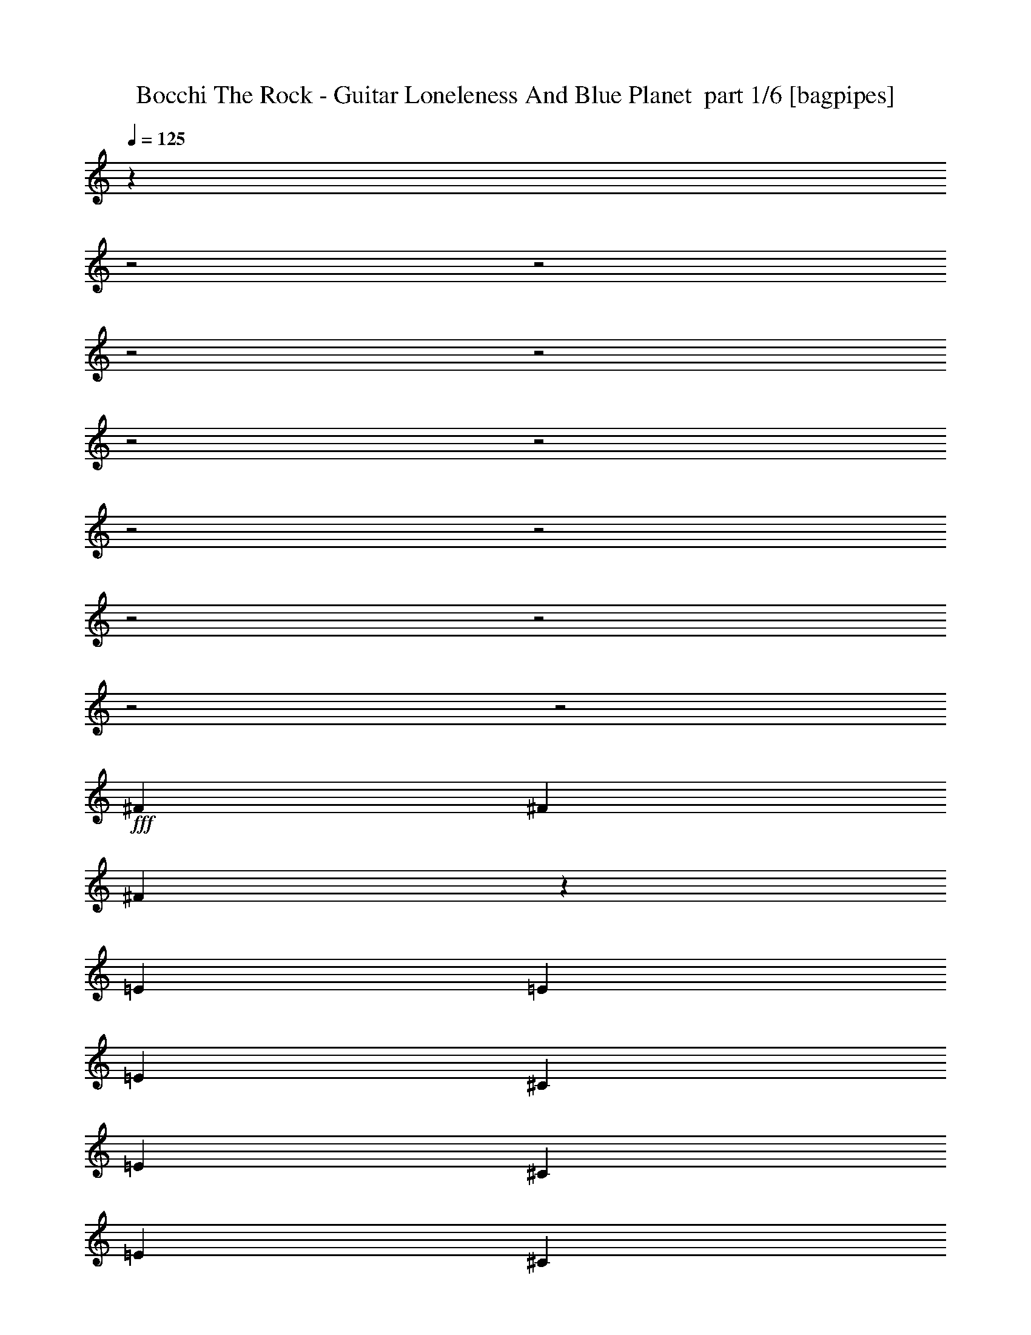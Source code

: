 % Produced with Bruzo's Transcoding Environment 2.0 alpha 
% Transcribed by Bruzo 

X:1
T: Bocchi The Rock - Guitar Loneleness And Blue Planet  part 1/6 [bagpipes]
Z: Transcribed with BruTE 57
L: 1/4
Q: 125
K: C
z26889/8000
z2/1
z2/1
z2/1
z2/1
z2/1
z2/1
z2/1
z2/1
z2/1
z2/1
z2/1
z2/1
+fff+
[^F199/320]
[^F2487/8000]
[^F2149/8000]
z1413/4000
[=E311/1000]
[=E2487/8000]
[=E2487/8000]
[^C199/320]
[=E199/320]
[^C199/320]
[=E2487/4000]
[^C4813/8000]
z2649/8000
[=E311/1000]
[^C4863/8000]
z2599/8000
[=E2487/8000]
[^C2457/4000]
z2549/8000
[=E2487/8000]
[^C3731/4000]
[=B2487/8000]
[=A903/1600]
z1041/800
[=A199/320]
[=A2487/4000]
[^G199/320]
[=E199/320]
[^C199/320]
[=B2487/4000]
[^C199/320]
[=B199/320]
[=A199/320]
[^C3731/4000]
[^C2487/8000]
[=B1217/2000]
z2541/4000
[^F2487/4000]
[^F311/1000]
[^F2487/8000]
[^F311/1000]
[=E2487/8000]
[=E2487/8000]
[=E311/1000]
[^C199/320]
[=E2487/4000]
[^C199/320]
[=E199/320]
[^C231/400]
z1421/4000
[=E2487/8000]
[^C4671/8000]
z349/1000
[=E2487/8000]
[^C4721/8000]
z2741/8000
[=E2487/8000]
[^C7463/8000]
[=B2487/8000]
[=A3661/4000]
z3801/4000
[=A199/320]
[=A199/320]
[^G199/320]
[=E2487/4000]
[^C199/320]
[=B199/320]
[^C199/320]
[=B2487/4000]
[=A199/320]
[^C3731/4000]
[^C311/1000]
[=B187/320]
z2637/4000
[=B3731/4000]
[=A311/1000]
[=A597/1000]
z1343/4000
[^F2487/8000]
[=B3731/4000]
[=A311/1000]
[=A4877/8000]
z517/1600
[^F2487/8000]
[=B199/320]
[=A199/320]
[=B199/320]
[=E2487/4000]
[=B7463/8000]
[=A2487/8000]
[=A4579/8000]
z2883/8000
[^F311/1000]
[=B3731/4000]
[=A2487/8000]
[=A117/200]
z1391/4000
[^F311/1000]
[=B3731/4000]
[=A2487/8000]
[=A4781/8000]
z2681/8000
[^F311/1000]
[=B2487/4000]
[=A199/320]
[=B199/320]
[=E199/320]
[^F2487/4000]
[=E199/320]
[=E4483/8000]
z2979/8000
[=E311/1000]
[^F3731/4000]
[=E2487/8000]
[=E573/1000]
z1439/4000
[=E311/1000]
[^F3731/4000]
[=E2487/8000]
[=E937/1600]
z1389/4000
[=E2487/8000]
[^F199/320]
[=E2487/4000]
[^F199/320]
[=A199/320]
[^G199/320]
[=E2487/4000]
[^C199/320]
[=E199/320]
[=A7437/8000]
z7487/8000
[^C3731/4000]
[=A311/1000]
[=A4563/8000]
z2693/4000
[=B199/320]
[^C3731/4000]
[=B311/1000]
[=B4689/8000]
z263/400
[=D3731/4000]
[^C311/1000]
[^C729/800]
z3817/4000
[=A199/320]
[^G199/320]
[=E2487/4000]
[=E311/1000]
[^F2487/8000]
[^F199/320]
[=E2487/8000]
[^F311/1000]
[^F2487/4000]
[^G199/320]
[=A199/320]
[=B199/320]
[^G2487/4000]
[^G199/320]
[=A199/320]
[^G199/320]
[=E199/320]
[^C593/1000]
z1359/4000
[^C2487/8000]
[^F2487/8000]
[=E311/1000]
[^C2487/8000]
[=A311/1000]
[=B2487/8000]
[^C1179/4000]
z2617/8000
[^F2487/8000]
[=B311/1000]
[^C301/1000]
z1283/4000
[=A311/1000]
[=B2487/8000]
[^C2459/8000]
z629/2000
[^F2487/8000]
[=B311/1000]
[^C2487/8000]
[=E2487/8000]
[^C311/1000]
[=B199/320]
[^C2487/4000]
[=B199/320]
[=A199/320]
[^C581/1000]
z5301/8000
[^F199/320]
[=E199/320]
[=E2487/8000]
[^F311/1000]
[^F2487/4000]
[=E199/320]
[^F199/320]
[^G199/320]
[=A2487/4000]
[=B199/320]
[^G199/320]
[=E4951/8000]
z4999/8000
[=d3731/4000]
[^c2487/8000]
[^c569/1000]
z2699/4000
[=A2487/4000]
[=B199/320]
[^c199/320]
[=d2487/8000]
[^c199/320]
[=B2487/8000]
[=A311/1000]
[^G3731/4000]
[^F2487/8000]
[^G6219/8000]
[=A2487/8000]
[=A11793/4000]
z4997/4000
[=A199/320]
[=B2487/4000]
[^c199/320]
[=d311/1000]
[^c1047/4000]
z9/25
[=B311/1000]
[=A2487/8000]
[^G429/1600]
z1561/1600
[=E2487/8000]
[^G199/320]
[=A4733/8000]
z19333/8000
z2/1
z2/1
z2/1
z2/1
z2/1
z2/1
z2/1
z2/1
z2/1
z2/1
[^F199/320]
[^F199/320]
[^F2487/4000]
[=E311/1000]
[=E2487/8000]
[^C199/320]
[=E199/320]
[^C2487/4000]
[=E311/1000]
[^C2487/8000]
[^C4869/8000]
z2593/8000
[=E311/1000]
[^C4919/8000]
z2543/8000
[=E2487/8000]
[^C497/800]
z623/2000
[=E311/1000]
[^C3731/4000]
[=B2487/8000]
[=A7071/8000]
z3927/4000
[=A2487/4000]
[=A199/320]
[^G199/320]
[=E199/320]
[^C2487/4000]
[=B199/320]
[^C199/320]
[=B199/320]
[=A199/320]
[^C3731/4000]
[^C2487/8000]
[=B1231/2000]
z2513/4000
[^F2487/4000]
[^F199/320]
[^F199/320]
[=E2487/8000]
[^C311/1000]
[^C2487/4000]
[=E199/320]
[^C199/320]
[=E2487/8000]
[^C311/1000]
[^C1169/2000]
z1393/4000
[=E2487/8000]
[^C4727/8000]
z547/1600
[=E311/1000]
[^C4777/8000]
z537/1600
[=E2487/8000]
[^C3731/4000]
[=B311/1000]
[=A3689/4000]
z3773/4000
[=A199/320]
[=A2487/8000]
[=A311/1000]
[^G2487/4000]
[=E199/320]
[^C199/320]
[=B199/320]
[^C199/320]
[=B2487/4000]
[=A199/320]
[^C3731/4000]
[^C311/1000]
[=B4731/8000]
z2609/4000
[=B3731/4000]
[=A311/1000]
[=A151/250]
z263/800
[^F2487/8000]
[=B3731/4000]
[=A311/1000]
[=A4933/8000]
z627/1000
[=B199/320]
[=A199/320]
[=B199/320]
[=E2487/4000]
[=B3731/4000]
[=A311/1000]
[=A927/1600]
z2827/8000
[^F2487/8000]
[=B7463/8000]
[=A2487/8000]
[=A74/125]
z1363/4000
[^F2487/8000]
[=B7463/8000]
[=A2487/8000]
[=A4837/8000]
z21/64
[^F311/1000]
[=B2487/4000]
[=A199/320]
[=B199/320]
[=E199/320]
[^F3731/4000]
[=E2487/8000]
[=E4539/8000]
z2923/8000
[=E311/1000]
[^F3731/4000]
[=E2487/8000]
[=E29/50]
z1411/4000
[=E311/1000]
[^F3731/4000]
[=E2487/8000]
[=E4741/8000]
z2721/8000
[=E311/1000]
[^F199/320]
[=E2487/4000]
[^F199/320]
[=A199/320]
[^G199/320]
[=E2487/4000]
[^C199/320]
[=E199/320]
[=A9493/8000]
z5431/8000
[^C199/320]
[=B2487/8000]
[=A311/1000]
[=A4619/8000]
z533/800
[=B199/320]
[^C3731/4000]
[=B311/1000]
[=B949/1600]
z1301/2000
[=D3731/4000]
[^C311/1000]
[^C3673/4000]
z3789/4000
[=A199/320]
[^G2487/4000]
[=E199/320]
[=E311/1000]
[^F2487/8000]
[^F199/320]
[=E2487/8000]
[^F311/1000]
[^F2487/4000]
[^G199/320]
[=A199/320]
[=B199/320]
[^G2487/4000]
[^G199/320]
[=A199/320]
[^G199/320]
[=E2487/4000]
[^C4801/8000]
z1331/4000
[^C2487/8000]
[^F2487/8000]
[=E311/1000]
[^C2487/8000]
[=A2487/8000]
[=B311/1000]
[^C1207/4000]
z2561/8000
[^F2487/8000]
[=B2487/8000]
[^C493/1600]
z251/800
[=A311/1000]
[=B2487/8000]
[^C403/1600]
z37/100
[^F2487/8000]
[=B2487/8000]
[^C311/1000]
[=E2487/8000]
[^C311/1000]
[=B2487/4000]
[^C199/320]
[=B199/320]
[=A199/320]
[^C147/250]
z1049/1600
[^F199/320]
[=E199/320]
[=E199/320]
[^F2487/4000]
[=E199/320]
[^F199/320]
[^G199/320]
[=A2487/4000]
[=B199/320]
[^G199/320]
[=E4507/8000]
z2721/4000
[=d7463/8000]
[^c2487/8000]
[^c72/125]
z5341/8000
[=A199/320]
[=B199/320]
[^c199/320]
[=d2487/8000]
[^c199/320]
[=B2487/8000]
[=A311/1000]
[^G3731/4000]
[^F2487/8000]
[^G6219/8000]
[=A2487/8000]
[=A11571/4000]
z5219/4000
[=A199/320]
[=B2487/4000]
[^c199/320]
[=d2487/8000]
[^c199/320]
[=B311/1000]
[=A2487/8000]
[^G2201/8000]
z1937/2000
[=E311/1000]
[^G199/320]
[=A4789/8000]
z5357/2000
z2/1
z2/1
z2/1
z2/1
z2/1
z2/1
z2/1
z2/1
[^G7463/8000]
[=A2487/8000]
[=A4811/4000]
z2651/4000
[=A199/320]
[^G199/320]
[=E199/320]
[^C2487/4000]
[=E199/320]
[=B3731/4000]
[=A311/1000]
[^G3731/4000]
[=A2487/8000]
[^C197/320]
z201/320
[=D2487/4000]
[^C311/1000]
[=B2487/8000]
[=A3513/4000]
z3949/4000
[^C199/320]
[=B199/320]
[=A199/320]
[^G199/320]
[=A2487/4000]
[^G597/320]
[=A2487/4000]
[=A9829/8000]
z637/1000
[=B2487/4000]
[=A993/800]
z999/1600
[^c199/320]
[=B2487/4000]
[=A199/320]
[^G199/320]
[=A199/320]
[=B3731/4000]
[=E2487/8000]
[=d3731/4000]
[^c311/1000]
[=A1183/2000]
z5217/8000
[=B199/160]
[=A9833/8000]
z5091/8000
[=E199/320]
[=A199/320]
[=B2487/4000]
[^c199/320]
[=d2487/8000]
[=B311/1000]
[=B19899/8000]
[^c3659/2000]
z5119/4000
[=A2487/4000]
[^G199/320]
[=E4813/8000]
z5137/8000
[^A199/320]
[=A2487/4000]
[=F199/320]
[=F2487/8000]
[=G311/1000]
[=G199/320]
[=F2487/8000]
[=G2487/8000]
[=G199/320]
[=A199/320]
[^A199/320]
[=c2487/4000]
[=A199/320]
[=A199/320]
[^A199/320]
[=A199/320]
[=F2487/4000]
[=D2371/4000]
z17/50
[=D311/1000]
[=G2487/8000]
[=F311/1000]
[=D2487/8000]
[^A2487/8000]
[=C311/1000]
[=D471/1600]
z2619/8000
[=G311/1000]
[=C2487/8000]
[=D1203/4000]
z2569/8000
[^A2487/8000]
[=C311/1000]
[=D307/1000]
z2519/8000
[=G2487/8000]
[=C2487/8000]
[=D311/1000]
[=F2487/8000]
[=D2487/8000]
[=C199/320]
[=D199/320]
[=C199/320]
[^A199/320]
[=D929/1600]
z663/1000
[=G199/320]
[=F199/320]
[=F2487/8000]
[=G2487/8000]
[=G199/320]
[=F311/1000]
[=G2487/8000]
[=G199/320]
[=A2487/4000]
[^A199/320]
[=c199/320]
[=A199/320]
[=F1237/2000]
z5001/8000
[^d3731/4000]
[=d311/1000]
[=d4549/8000]
z27/40
[^A199/320]
[=c199/320]
[=d199/320]
[^d2487/8000]
[=d199/320]
[=c2487/8000]
[^A311/1000]
[=A3731/4000]
[=G2487/8000]
[=A6219/8000]
[^A2487/8000]
[^A23583/8000]
z9997/8000
[^A2487/4000]
[=c199/320]
[=d199/320]
[^d2487/8000]
[=d523/2000]
z2883/8000
[=c2487/8000]
[^A311/1000]
[=A1071/4000]
z7807/8000
[=F311/1000]
[=A2487/4000]
[^A4731/8000]
z29/8
z2/1
z2/1
z2/1
z2/1
z2/1
z2/1
z2/1
z2/1
z2/1
z2/1
z2/1
z2/1
z2/1
z2/1
z2/1
z2/1
z2/1
z2/1
z2/1
z2/1

X:2
T: Bocchi The Rock - Guitar Loneleness And Blue Planet  part 2/6 [horn]
Z: Transcribed with BruTE 59
L: 1/4
Q: 125
K: C
z13041/4000
z2/1
z2/1
z2/1
z2/1
z2/1
z2/1
z2/1
z2/1
z2/1
z2/1
z2/1
z2/1
z2/1
z2/1
z2/1
z2/1
z2/1
z2/1
z2/1
z2/1
z2/1
z2/1
+fff+
[^f2487/4000]
[^f311/1000]
[^f2487/8000]
[^f311/1000]
[=e2487/8000]
[=e2487/8000]
[=e311/1000]
[^c199/320]
[=e2487/4000]
[^c199/320]
[=e199/320]
[^c231/400]
z31479/8000
z2/1
z2/1
z2/1
z2/1
z2/1
z2/1
z2/1
z2/1
z2/1
z2/1
z2/1
z2/1
z2/1
z2/1
z2/1
[=e311/1000]
[^f3731/4000]
[=e2487/8000]
[=e573/1000]
z1439/4000
[=e311/1000]
[^f3731/4000]
[=e2487/8000]
[=e937/1600]
z1389/4000
[=e2487/8000]
[^f199/320]
[=e2487/4000]
[^f199/320]
[=a199/320]
[^g199/320]
[=e2487/4000]
[^c199/320]
[=e199/320]
[=A7437/8000]
z14029/4000
z2/1
z2/1
z2/1
z2/1
[=e311/1000]
[^f2487/8000]
[^f199/320]
[=e2487/8000]
[^f311/1000]
[^f2487/4000]
[^g199/320]
[=a199/320]
[=b199/320]
[^g2487/4000]
[^g199/320]
[=a199/320]
[^g199/320]
[=e199/320]
[^c593/1000]
z20801/8000
z2/1
z2/1
z2/1
z2/1
[^f199/320]
[=e199/320]
[=e2487/8000]
[^f311/1000]
[^f2487/4000]
[=e199/320]
[^f199/320]
[^g199/320]
[=a2487/4000]
[=b199/320]
[^g199/320]
[=e4951/8000]
z4999/8000
[=d3731/4000]
[^c2487/8000]
[^c569/1000]
z12513/4000
z2/1
z2/1
z2/1
z2/1
z2/1
z2/1
z2/1
z2/1
z2/1
z2/1
z2/1
z2/1
z2/1
z2/1
z2/1
z2/1
z2/1
z2/1
z2/1
z2/1
z2/1
z2/1
z2/1
z2/1
z2/1
z2/1
z2/1
z2/1
[^f2487/4000]
[^f199/320]
[^f199/320]
[=e2487/8000]
[^c311/1000]
[^c2487/4000]
[=e199/320]
[^c199/320]
[=e2487/8000]
[^c311/1000]
[^c1169/2000]
z1393/4000
[=e2487/8000]
[^c4727/8000]
z547/1600
[=e311/1000]
[^c4777/8000]
z537/1600
[=e2487/8000]
[^c3731/4000]
[=B311/1000]
[=A3689/4000]
z12109/4000
z2/1
z2/1
z2/1
[=B3731/4000]
[=A311/1000]
[=A151/250]
z263/800
[^F2487/8000]
[=B3731/4000]
[=A311/1000]
[=A4933/8000]
z627/1000
[=B199/320]
[=A199/320]
[=B199/320]
[=e2487/4000]
[=B3731/4000]
[=A311/1000]
[=A927/1600]
z2827/8000
[^F2487/8000]
[=B7463/8000]
[=A2487/8000]
[=A74/125]
z1363/4000
[^F2487/8000]
[=B7463/8000]
[=A2487/8000]
[=A4837/8000]
z21/64
[^F311/1000]
[=B2487/4000]
[=A199/320]
[=B199/320]
[=e199/320]
[^f3731/4000]
[=e2487/8000]
[=e4539/8000]
z2923/8000
[=e311/1000]
[^f3731/4000]
[=e2487/8000]
[=e29/50]
z1411/4000
[=e311/1000]
[^f3731/4000]
[=e2487/8000]
[=e4741/8000]
z2721/8000
[=e311/1000]
[^f199/320]
[=e2487/4000]
[^f199/320]
[=a199/320]
[^g199/320]
[=e2487/4000]
[^c199/320]
[=e199/320]
[=A9493/8000]
z13001/4000
z2/1
z2/1
z2/1
z2/1
[=e311/1000]
[^f2487/8000]
[^f199/320]
[=e2487/8000]
[^f311/1000]
[^f2487/4000]
[^g199/320]
[=a199/320]
[=b199/320]
[^g2487/4000]
[^g199/320]
[=a199/320]
[^g199/320]
[=e2487/4000]
[^c4801/8000]
z4149/1600
z2/1
z2/1
z2/1
z2/1
[^f199/320]
[=e199/320]
[=e199/320]
[^f2487/4000]
[=e199/320]
[^f199/320]
[^g199/320]
[=a2487/4000]
[=b199/320]
[^g199/320]
[=e4507/8000]
z2721/4000
[=d7463/8000]
[^c2487/8000]
[^c72/125]
z10199/4000
z2/1
z2/1
z2/1
z2/1
z2/1
z2/1
z2/1
z2/1
z2/1
z2/1
z2/1
z2/1
z2/1
z2/1
z2/1
z2/1
z2/1
z2/1
z2/1
z2/1
z2/1
z2/1
z2/1
[^c199/320]
[=B199/320]
[=A199/320]
[^G199/320]
[=A2487/4000]
[^g597/320]
[=a2487/4000]
[=a9829/8000]
z17061/8000
z2/1
z2/1
z2/1
z2/1
z2/1
z2/1
z2/1
z2/1
z2/1
z2/1
z2/1
z2/1
[=f2487/8000]
[=g311/1000]
[=g199/320]
[=f2487/8000]
[=g2487/8000]
[=g199/320]
[=a199/320]
[^a199/320]
[=c'2487/4000]
[=a199/320]
[=a199/320]
[^a199/320]
[=a199/320]
[=f2487/4000]
[=d2371/4000]
z17/50
[=d311/1000]
[=g2487/8000]
[=f311/1000]
[=d2487/8000]
[^A2487/8000]
[=c311/1000]
[=d471/1600]
z2619/8000
[=G311/1000]
[=c2487/8000]
[=d1203/4000]
z2569/8000
[^A2487/8000]
[=c311/1000]
[=d307/1000]
z2519/8000
[=G2487/8000]
[=c2487/8000]
[=d311/1000]
[=f2487/8000]
[=d2487/8000]
[=c199/320]
[=d199/320]
[=c199/320]
[^A199/320]
[=d929/1600]
z663/1000
[=g199/320]
[=f199/320]
[=f2487/8000]
[=g2487/8000]
[=g199/320]
[=f311/1000]
[=g2487/8000]
[=g199/320]
[=a2487/4000]
[^a199/320]
[=c'199/320]
[=a199/320]
[=f1237/2000]
z5001/8000
[^d3731/4000]
[=d311/1000]
[=d4549/8000]
z27/40
[^a199/320]
[=c'199/320]
[=d199/320]
[^d2487/8000]
[=d199/320]
[=c'2487/8000]
[^a311/1000]
[=a3731/4000]
[=g2487/8000]
[=a6219/8000]
[^a2487/8000]
[^a23583/8000]
z49/16
z2/1
z2/1
z2/1
z2/1
z2/1
z2/1
z2/1
z2/1
z2/1
z2/1
z2/1
z2/1
z2/1
z2/1
z2/1
z2/1
z2/1
z2/1
z2/1
z2/1
z2/1
z2/1
z2/1
z2/1

X:3
T: Bocchi The Rock - Guitar Loneleness And Blue Planet  part 3/6 [bardic]
Z: Transcribed with BruTE 4
L: 1/4
Q: 125
K: C
z19899/8000
+pp+
[^C2487/8000^F2487/8000=A2487/8000]
[^C1057/4000^F1057/4000=A1057/4000]
z2861/8000
[=B,2487/4000=E2487/4000^G2487/4000]
[=B,433/1600=E433/1600^G433/1600]
z281/800
[=E,199/320=A,199/320^C199/320]
[=E,443/1600=A,443/1600^C443/1600]
z69/200
[=B,199/320=E199/320^G199/320]
[=B,2487/8000=E2487/8000^G2487/8000]
[=B,199/320=E199/320^G199/320]
[^C2487/8000^F2487/8000=A2487/8000]
[^C579/2000^F579/2000=A579/2000]
z2659/8000
[=B,199/320=E199/320^G199/320]
[=B,1183/4000=E1183/4000^G1183/4000]
z163/500
[=E,199/320=A,199/320^C199/320]
[=E,2417/8000=A,2417/8000^C2417/8000]
z1279/4000
[=B,199/320=E199/320^G199/320]
[=B,2487/8000=E2487/8000^G2487/8000]
[=B,199/320=E199/320^G199/320]
[^C2487/8000^F2487/8000=A2487/8000]
[^C1009/4000^F1009/4000=A1009/4000]
z2957/8000
[=B,199/320=E199/320^G199/320]
[=B,517/2000=E517/2000^G517/2000]
z2907/8000
[=E,2487/4000=A,2487/4000^C2487/4000]
[=E,2119/8000=A,2119/8000^C2119/8000]
z357/1000
[=B,199/320=E199/320^G199/320]
[=B,2487/8000=E2487/8000^G2487/8000]
[=B,199/320=E199/320^G199/320]
[=A,2487/8000=D2487/8000^F2487/8000]
[=A,311/1000=D311/1000^F311/1000]
[=A,2487/8000=D2487/8000^F2487/8000]
[=A,2487/8000=D2487/8000^F2487/8000]
[=A,311/1000=D311/1000^F311/1000]
[=A,2487/8000=D2487/8000^F2487/8000]
[=A,311/1000=D311/1000^F311/1000]
[=A,2487/8000=D2487/8000^F2487/8000]
[=B,2487/8000=E2487/8000^G2487/8000]
[=B,311/1000=E311/1000^G311/1000]
[=B,2487/8000=E2487/8000^G2487/8000]
[=B,311/1000=E311/1000^G311/1000]
[=B,2487/8000=E2487/8000^G2487/8000]
[=B,2487/8000=E2487/8000^G2487/8000]
[=B,311/1000=E311/1000^G311/1000]
[=B,2487/8000=E2487/8000^G2487/8000]
[^F,2409/8000^C2409/8000^F2409/8000]
z1283/4000
[^F,1217/4000^C1217/4000^F1217/4000]
z2541/8000
[^F,2487/8000^C2487/8000^F2487/8000]
[^F,309/1000^C309/1000^F309/1000]
z2503/8000
[^F,1997/8000^C1997/8000^F1997/8000]
z1489/4000
[^F,2487/8000^C2487/8000^F2487/8000]
[^F,2487/8000^C2487/8000^F2487/8000]
[^F,32/125^C32/125^F32/125]
z2927/8000
[^F,311/2000^C311/2000^F311/2000]
[^F,1243/8000^C1243/8000^F1243/8000]
[^F,2293/4000^C2293/4000^F2293/4000]
z603/200
z2/1
z2/1
z2/1
z2/1
z2/1
z2/1
z2/1
z2/1
[=B,119/400=E119/400^G119/400]
z2541/4000
[=D,2487/4000=A,2487/4000=D2487/4000]
[=D,1/8]
z93/500
[=D,1/8]
z1487/8000
[=D,1/8]
z93/500
[=D,1/8]
z1487/8000
[=D,1/8]
z1487/8000
[=D,1/8]
z93/500
[=D,1/8]
z1487/8000
[=D,1/8]
z93/500
[=D,2487/8000=A,2487/8000=D2487/8000]
[=D,1/8]
z1487/8000
[=D,1/8]
z93/500
[=D,2487/8000=A,2487/8000=D2487/8000]
[=D,1/8]
z1487/8000
[=D,1/8]
z93/500
[=D,199/320=A,199/320=D199/320]
[=D,1/8]
z1487/8000
[=D,1/8]
z1487/8000
[=D,1/8]
z93/500
[=D,1/8]
z1487/8000
[=D,1/8]
z93/500
[=D,1/8]
z1487/8000
[=D,1/8]
z1487/8000
[=D,1/8]
z93/500
[=D,2487/8000=A,2487/8000=D2487/8000]
[=D,1/8]
z1487/8000
[=D,1/8]
z93/500
[=D,2487/8000=A,2487/8000=D2487/8000]
[=D,1/8]
z93/500
[=D,1/8]
z1487/8000
[^C,199/320^F,199/320]
[^F,1/8]
z1487/8000
[^F,1/8]
z93/500
[^F,1/8]
z1487/8000
[^F,1/8]
z1487/8000
[^F,1/8]
z93/500
[^F,1/8]
z1487/8000
[^F,1/8]
z1487/8000
[^F,1/8]
z93/500
[^C,2487/8000^F,2487/8000]
[^F,1/8]
z93/500
[^F,1/8]
z1487/8000
[^C,2487/8000^F,2487/8000]
[^F,1/8]
z93/500
[^F,1/8]
z1487/8000
[^C,199/320^F,199/320]
[^F,1/8]
z1487/8000
[^F,1/8]
z93/500
[^F,1/8]
z1487/8000
[^F,1/8]
z1487/8000
[^F,1/8]
z93/500
[^F,1/8]
z1487/8000
[=E,199/320=B,199/320]
[=E,2487/8000=B,2487/8000]
[^G,199/320=B,199/320=E199/320]
[^G,2487/8000=B,2487/8000=E2487/8000]
[^G,199/320=B,199/320=E199/320]
[=A,3731/4000^C3731/4000=E3731/4000]
[=E7463/8000]
[^C2487/4000]
[^C,199/320]
[=F,199/320]
[=E199/320]
[=B,2487/4000]
[^F,7463/8000]
[=B,3731/4000]
[=A,2487/4000]
[=A,199/320]
[=E,199/320]
[=B,199/320]
[=A,199/320]
[=A,3731/4000^C3731/4000=E3731/4000]
[=E3731/4000]
[^C199/320]
[^C,2487/4000]
[=F,199/320]
[=E199/320]
[=B,199/320]
[^F,3731/4000]
[=B,3731/4000]
[=A,199/320]
[=A,19899/8000=B,19899/8000=E19899/8000]
[=A,3731/4000=D3731/4000=E3731/4000]
[=E3731/4000]
[=D199/320]
[=E,199/320]
[=E,2487/4000]
[=E199/320]
[=B,199/320]
[^F,3731/4000]
[=B,3731/4000]
[=A,199/320]
[=A,199/320]
[=E,2487/4000]
[=B,199/320]
[=A,199/320]
[=A,3731/4000=D3731/4000=E3731/4000]
[=D3731/4000]
[^C199/320]
[=E3731/4000]
[=D3731/4000]
[^C199/320]
[=E,311/1000=B,311/1000=E311/1000]
[=E,2487/8000=B,2487/8000=E2487/8000]
[=E,2487/8000=B,2487/8000=E2487/8000]
[=E,311/1000=B,311/1000=E311/1000]
[=E,2487/8000=B,2487/8000=E2487/8000]
[=E,2487/8000=B,2487/8000=E2487/8000]
[=E,311/1000=B,311/1000=E311/1000]
[=E,2487/8000=B,2487/8000=E2487/8000]
[^G,311/1000=B,311/1000=F311/1000]
[^G,2487/8000=B,2487/8000=F2487/8000]
[^G,2487/8000=B,2487/8000=F2487/8000]
[^G,311/1000=B,311/1000=F311/1000]
[^G,2487/8000=B,2487/8000=F2487/8000]
[^G,311/1000=B,311/1000=F311/1000]
[^G,2487/8000=B,2487/8000=F2487/8000]
[^G,291/1000=B,291/1000=F291/1000]
z10029/4000
[=A,311/1000=D311/1000^F311/1000]
[=A,2487/8000=D2487/8000^F2487/8000]
[=A,2487/8000=D2487/8000^F2487/8000]
[=A,311/1000=D311/1000^F311/1000]
[=A,2487/8000=D2487/8000^F2487/8000]
[=A,311/1000=D311/1000^F311/1000]
[=A,2487/8000=D2487/8000^F2487/8000]
[=A,2487/8000=D2487/8000^F2487/8000]
[=E,311/1000^G,311/1000=B,311/1000]
[=E,2487/8000^G,2487/8000=B,2487/8000]
[=E,311/1000^G,311/1000=B,311/1000]
[=E,2487/8000^G,2487/8000=B,2487/8000]
[=E,2487/8000^G,2487/8000=B,2487/8000]
[=E,311/1000^G,311/1000=B,311/1000]
[=E,2487/8000^G,2487/8000=B,2487/8000]
[=E,2487/8000^G,2487/8000=B,2487/8000]
[=E,311/1000^F,311/1000=A,311/1000]
[=E,2487/8000^F,2487/8000=A,2487/8000]
[=E,311/1000^F,311/1000=A,311/1000]
[=E,2487/8000^F,2487/8000=A,2487/8000]
[=E,2487/8000^F,2487/8000=A,2487/8000]
[=E,311/1000^F,311/1000=A,311/1000]
[=E,2487/8000^F,2487/8000=A,2487/8000]
[=E,311/1000^F,311/1000=A,311/1000]
[=A,2487/8000^C2487/8000=E2487/8000]
[=A,2487/8000^C2487/8000=E2487/8000]
[=A,311/1000^C311/1000=E311/1000]
[=A,2487/8000^C2487/8000=E2487/8000]
[=A,2487/8000^C2487/8000=E2487/8000]
[=A,311/1000^C311/1000=E311/1000]
[=A,2487/8000^C2487/8000=E2487/8000]
[=A,311/1000^C311/1000=E311/1000]
[=A,2487/8000=D2487/8000^F2487/8000]
[=A,2487/8000=D2487/8000^F2487/8000]
[=A,311/1000=D311/1000^F311/1000]
[=A,2487/8000=D2487/8000^F2487/8000]
[=A,311/1000=D311/1000^F311/1000]
[=A,2487/8000=D2487/8000^F2487/8000]
[=A,2487/8000=D2487/8000^F2487/8000]
[=A,311/1000=D311/1000^F311/1000]
[^G,2487/8000=B,2487/8000=F2487/8000]
[^G,2487/8000=B,2487/8000=F2487/8000]
[^G,311/1000=B,311/1000=F311/1000]
[^G,2487/8000=B,2487/8000=F2487/8000]
[^G,311/1000=B,311/1000=F311/1000]
[^G,2487/8000=B,2487/8000=F2487/8000]
[^G,2487/8000=B,2487/8000=F2487/8000]
[^G,311/1000=B,311/1000=F311/1000]
[=E,2487/8000^F,2487/8000=A,2487/8000]
[=E,311/1000^F,311/1000=A,311/1000]
[=E,2487/8000^F,2487/8000=A,2487/8000]
[=E,2487/8000^F,2487/8000=A,2487/8000]
[=E,311/1000^F,311/1000=A,311/1000]
[=E,2487/8000^F,2487/8000=A,2487/8000]
[=E,2487/8000^F,2487/8000=A,2487/8000]
[=E,311/1000^F,311/1000=A,311/1000]
[=E,2487/8000=G,2487/8000=B,2487/8000]
[=E,311/1000=G,311/1000=B,311/1000]
[=E,2487/8000=G,2487/8000=B,2487/8000]
[=E,2487/8000=G,2487/8000=B,2487/8000]
[=A,311/1000^C311/1000=E311/1000]
[=A,2487/8000^C2487/8000=E2487/8000]
[=A,2487/8000^C2487/8000=E2487/8000]
[=A,311/1000^C311/1000=E311/1000]
[=A,2487/8000=D2487/8000^F2487/8000]
[=A,311/1000=D311/1000^F311/1000]
[=A,2487/8000=D2487/8000^F2487/8000]
[=A,2487/8000=D2487/8000^F2487/8000]
[=A,311/1000=D311/1000^F311/1000]
[=A,2487/8000=D2487/8000^F2487/8000]
[=A,311/1000=D311/1000^F311/1000]
[=A,2487/8000=D2487/8000^F2487/8000]
[=E,2487/8000^G,2487/8000=B,2487/8000]
[=E,311/1000^G,311/1000=B,311/1000]
[=E,2487/8000^G,2487/8000=B,2487/8000]
[=E,2487/8000^G,2487/8000=B,2487/8000]
[=E,311/1000^G,311/1000=B,311/1000]
[=E,2487/8000^G,2487/8000=B,2487/8000]
[=E,311/1000^G,311/1000=B,311/1000]
[=E,2487/8000^G,2487/8000=B,2487/8000]
[^G,2487/8000=B,2487/8000=F2487/8000]
[^G,77/250=B,77/250=F77/250]
z2511/8000
[^G,199/320=B,199/320=F199/320]
[^G,1007/4000=B,1007/4000=F1007/4000]
z2961/8000
[^F,1/8-=A,1/8-=B,1/8]
+ppp+
[=E,1987/4000^F,1987/4000=A,1987/4000]
+pp+
[=E,311/1000^F,311/1000=A,311/1000]
[=E,2487/8000^F,2487/8000=A,2487/8000]
[=E,311/1000^F,311/1000=A,311/1000]
[=E,2487/8000^F,2487/8000=A,2487/8000]
[=E,2487/8000^F,2487/8000=A,2487/8000]
[=E,311/1000^F,311/1000=A,311/1000]
[=E,2487/8000^F,2487/8000=A,2487/8000]
[=A,311/1000=D311/1000^F311/1000]
[=A,2487/8000=D2487/8000^F2487/8000]
[=A,2487/8000=D2487/8000^F2487/8000]
[=A,311/1000=D311/1000^F311/1000]
[=A,2487/8000=D2487/8000^F2487/8000]
[=A,2487/8000=D2487/8000^F2487/8000]
[=A,311/1000=D311/1000^F311/1000]
[=A,2487/8000=D2487/8000^F2487/8000]
[=E,311/1000^G,311/1000=B,311/1000]
[=E,2487/8000^G,2487/8000=B,2487/8000]
[=E,2487/8000^G,2487/8000=B,2487/8000]
[=E,311/1000^G,311/1000=B,311/1000]
[=E,2487/8000^G,2487/8000=B,2487/8000]
[=E,2487/8000^G,2487/8000=B,2487/8000]
[=E,311/1000^G,311/1000=B,311/1000]
[=E,2487/8000^G,2487/8000=B,2487/8000]
[=E,311/1000^F,311/1000=A,311/1000]
[=E,2487/8000^F,2487/8000=A,2487/8000]
[=E,2487/8000^F,2487/8000=A,2487/8000]
[=E,311/1000^F,311/1000=A,311/1000]
[=E,2487/8000^F,2487/8000=A,2487/8000]
[=E,311/1000^F,311/1000=A,311/1000]
[=E,2487/8000^F,2487/8000=A,2487/8000]
[=E,2487/8000^F,2487/8000=A,2487/8000]
[=E,311/1000^F,311/1000=A,311/1000]
[=E,2487/8000^F,2487/8000=A,2487/8000]
[=E,2487/8000^F,2487/8000=A,2487/8000]
[=E,311/1000^F,311/1000=A,311/1000]
[=E,2487/8000^F,2487/8000=A,2487/8000]
[=E,311/1000^F,311/1000=A,311/1000]
[=E,2487/8000^F,2487/8000=A,2487/8000]
[=E,2487/8000^F,2487/8000=A,2487/8000]
[=A,311/1000=D311/1000^F311/1000]
[=A,2487/8000=D2487/8000^F2487/8000]
[=A,311/1000=D311/1000^F311/1000]
[=A,2487/8000=D2487/8000^F2487/8000]
[=A,2487/8000=D2487/8000^F2487/8000]
[=A,311/1000=D311/1000^F311/1000]
[=A,2487/8000=D2487/8000^F2487/8000]
[=A,2487/8000=D2487/8000^F2487/8000]
[=B,311/1000=E311/1000^G311/1000]
[=B,217/800=E217/800^G217/800]
z1323/2000
[=B,2487/8000=E2487/8000^G2487/8000]
[=B,2221/8000=E2221/8000^G2221/8000]
z2621/4000
[^C2487/8000^F2487/8000=A2487/8000]
[^C2271/8000^F2271/8000=A2271/8000]
z169/500
[=B,2487/4000=E2487/4000^G2487/4000]
[=B,1161/4000=E1161/4000^G1161/4000]
z2653/8000
[=E,199/320=A,199/320^C199/320]
[=E,593/2000=A,593/2000^C593/2000]
z2603/8000
[=B,2487/4000=E2487/4000^G2487/4000]
[=B,311/1000=E311/1000^G311/1000]
[=B,199/320=E199/320^G199/320]
[^C2487/8000^F2487/8000=A2487/8000]
[^C2473/8000^F2473/8000=A2473/8000]
z1251/4000
[=B,199/320=E199/320^G199/320]
[=B,2023/8000=E2023/8000^G2023/8000]
z2951/8000
[=E,199/320=A,199/320^C199/320]
[=E,1037/4000=A,1037/4000^C1037/4000]
z2901/8000
[=B,199/320=E199/320^G199/320]
[=B,2487/8000=E2487/8000^G2487/8000]
[=B,199/320=E199/320^G199/320]
[^C2487/8000^F2487/8000=A2487/8000]
[^C87/320^F87/320=A87/320]
z7/20
[=B,199/320=E199/320^G199/320]
[=B,89/320=E89/320^G89/320]
z2749/8000
[=E,199/320=A,199/320^C199/320]
[=E,569/2000=A,569/2000^C569/2000]
z2699/8000
[=B,199/320=E199/320^G199/320]
[=B,2487/8000=E2487/8000^G2487/8000]
[=B,199/320=E199/320^G199/320]
[^C2487/8000^F2487/8000=A2487/8000]
[^C2377/8000^F2377/8000=A2377/8000]
z1299/4000
[=B,199/320=E199/320^G199/320]
[=B,2427/8000=E2427/8000^G2427/8000]
z637/2000
[=E,2487/4000=A,2487/4000^C2487/4000]
[=E,1239/4000=A,1239/4000^C1239/4000]
z2497/8000
[=B,199/320=E199/320^G199/320]
[=B,2487/8000=E2487/8000^G2487/8000]
[=B,311/1000=E311/1000^G311/1000]
[=B,2053/8000=E2053/8000^G2053/8000]
z20333/8000
[=D,1/8^G,1/8]
z1487/8000
[=D,1/8^G,1/8]
z93/500
[=D,1/8^G,1/8]
z1487/8000
[=D,1/8^G,1/8]
z93/500
[=D,1/8=A,1/8]
z1487/8000
[=D,1/8=A,1/8]
z1487/8000
[=D,1/8=A,1/8]
z93/500
[=D,1/8=A,1/8]
z1487/8000
[=D,1/8=A,1/8]
z93/500
[=D,1/8=A,1/8]
z1487/8000
[=D,1/8=A,1/8]
z1487/8000
[=D,1/8=A,1/8]
z93/500
[=D,1/8=A,1/8]
z1487/8000
[=D,1/8=A,1/8]
z1487/8000
[=D,1/8=A,1/8]
z93/500
[=D,1/8=A,1/8]
z1487/8000
[=D,1/8^G,1/8]
z93/500
[=D,1/8^G,1/8]
z1487/8000
[=D,1/8^G,1/8]
z1487/8000
[=D,1/8^G,1/8]
z93/500
[=D,1/8=A,1/8]
z1487/8000
[=D,1/8=A,1/8]
z93/500
[=D,1/8=A,1/8]
z1487/8000
[=D,1/8=A,1/8]
z1487/8000
[=D,1/8=A,1/8]
z93/500
[=D,1/8=A,1/8]
z1487/8000
[=D,1/8=A,1/8]
z1487/8000
[=D,1/8=A,1/8]
z93/500
[=D,1/8=A,1/8]
z1487/8000
[=D,1/8=A,1/8]
z93/500
[=D,1/8=A,1/8]
z1487/8000
[=D,1/8=A,1/8]
z1487/8000
[^C,1/8^G,1/8]
z93/500
[^C,1/8^G,1/8]
z1487/8000
[^C,1/8^G,1/8]
z93/500
[^C,1/8^G,1/8]
z1487/8000
[^C,1/8=A,1/8]
z1487/8000
[^C,1/8=A,1/8]
z93/500
[^C,1/8=A,1/8]
z1487/8000
[^C,1/8=A,1/8]
z1487/8000
[^C,1/8=A,1/8]
z93/500
[^C,1/8=A,1/8]
z1487/8000
[^C,1/8=A,1/8]
z93/500
[^C,1/8=A,1/8]
z1487/8000
[^C,1/8=A,1/8]
z1487/8000
[^C,1/8=A,1/8]
z93/500
[^C,1/8=A,1/8]
z1487/8000
[^C,1/8=A,1/8]
z1487/8000
[^C,1/8^G,1/8]
z93/500
[^C,1/8^G,1/8]
z1487/8000
[^C,1/8^G,1/8]
z93/500
[^C,1/8^G,1/8]
z1487/8000
[^C,1/8=A,1/8]
z1487/8000
[^C,1/8=A,1/8]
z93/500
[^C,1/8=A,1/8]
z1487/8000
[^C,1/8=A,1/8]
z93/500
[=E,2487/8000=B,2487/8000]
[=E,2487/8000=B,2487/8000]
[=E,311/1000=B,311/1000]
[=E,2487/8000=B,2487/8000]
[=E,2487/8000=B,2487/8000]
[^G,2437/8000=B,2437/8000=E2437/8000]
z2513/4000
[=A,2487/8000=D2487/8000^F2487/8000]
[=A,2487/8000=D2487/8000^F2487/8000]
[=A,311/1000=D311/1000^F311/1000]
[=A,2487/8000=D2487/8000^F2487/8000]
[=A,311/1000=D311/1000^F311/1000]
[=A,2037/8000=D2037/8000^F2037/8000]
z2937/8000
[=A,2063/8000=D2063/8000^F2063/8000]
z91/250
[=A,2487/8000=D2487/8000^F2487/8000]
[=A,311/1000=D311/1000^F311/1000]
[=A,2113/8000=D2113/8000^F2113/8000]
z1431/4000
[=A,2487/8000=D2487/8000^F2487/8000]
[=A,2487/8000=D2487/8000^F2487/8000]
[=A,311/1000=D311/1000^F311/1000]
[=A,2487/8000=D2487/8000^F2487/8000]
[=A,311/1000=D311/1000^F311/1000]
[=A,2487/8000=D2487/8000^F2487/8000]
[=A,2487/8000=D2487/8000^F2487/8000]
[=A,311/1000=D311/1000^F311/1000]
[=A,2239/8000=D2239/8000^F2239/8000]
z547/1600
[=A,453/1600=D453/1600^F453/1600]
z271/800
[=A,311/1000=D311/1000^F311/1000]
[=A,2487/8000=D2487/8000^F2487/8000]
[=A,463/1600=D463/1600^F463/1600]
z133/400
[=A,2487/8000=D2487/8000^F2487/8000]
[=A,2487/8000=D2487/8000^F2487/8000]
[=A,311/1000=D311/1000^F311/1000]
[^C,2487/8000^F,2487/8000]
[^C,311/1000^F,311/1000]
[^C,2487/8000^F,2487/8000]
[^C,2487/8000^F,2487/8000]
[^C,311/1000^F,311/1000]
[^C,2441/8000^F,2441/8000]
z1267/4000
[^C,1233/4000^F,1233/4000]
z627/2000
[^C,311/1000^F,311/1000]
[^C,2487/8000^F,2487/8000]
[^C,2017/8000^F,2017/8000]
z1479/4000
[^C,2487/8000^F,2487/8000]
[^C,311/1000^F,311/1000]
[^C,2487/8000^F,2487/8000]
[^C,2487/8000^F,2487/8000]
[^C,311/1000^F,311/1000]
[^C,2487/8000^F,2487/8000]
[^C,311/1000^F,311/1000]
[^C,2487/8000^F,2487/8000]
[^C,2143/8000^F,2143/8000]
z177/500
[^C,271/1000^F,271/1000]
z1403/4000
[=E,311/1000^G,311/1000=B,311/1000]
[=E,2487/8000^G,2487/8000=B,2487/8000]
[=E,311/1000^G,311/1000=B,311/1000]
[=E,2487/8000^G,2487/8000=B,2487/8000]
[=E,2487/8000^G,2487/8000=B,2487/8000]
[=E,311/1000^G,311/1000=B,311/1000]
[=E,2487/8000^G,2487/8000=B,2487/8000]
[=A,3731/4000^C3731/4000=E3731/4000]
[=E3731/4000]
[^C199/320]
[^C,199/320]
[=F,199/320]
[=E2487/4000]
[=B,199/320]
[^F,3731/4000]
[=B,7463/8000]
[=A,2487/4000]
[=A,199/320]
[=E,199/320]
[=B,199/320]
[=A,2487/4000]
[=A,7463/8000^C7463/8000=E7463/8000]
[=E3731/4000]
[^C2487/4000]
[^C,199/320]
[=F,199/320]
[=E199/320]
[=B,199/320]
[^F,3731/4000]
[=B,3731/4000]
[=A,199/320]
[=A,19899/8000=B,19899/8000=E19899/8000]
[=A,3731/4000=D3731/4000=E3731/4000]
[=E3731/4000]
[=D199/320]
[=E,2487/4000]
[=E,199/320]
[=E199/320]
[=B,199/320]
[^F,3731/4000]
[=B,3731/4000]
[=A,199/320]
[=A,199/320]
[=E,2487/4000]
[=B,199/320]
[=A,199/320]
[=A,3731/4000=D3731/4000=E3731/4000]
[=D3731/4000]
[^C199/320]
[=E3731/4000]
[=D3731/4000]
[^C199/320]
[=E,2487/8000=B,2487/8000=E2487/8000]
[=E,311/1000=B,311/1000=E311/1000]
[=E,2487/8000=B,2487/8000=E2487/8000]
[=E,311/1000=B,311/1000=E311/1000]
[=E,2487/8000=B,2487/8000=E2487/8000]
[=E,2487/8000=B,2487/8000=E2487/8000]
[=E,311/1000=B,311/1000=E311/1000]
[=E,2487/8000=B,2487/8000=E2487/8000]
[^G,2487/8000=B,2487/8000=F2487/8000]
[^G,311/1000=B,311/1000=F311/1000]
[^G,2487/8000=B,2487/8000=F2487/8000]
[^G,311/1000=B,311/1000=F311/1000]
[^G,2487/8000=B,2487/8000=F2487/8000]
[^G,2487/8000=B,2487/8000=F2487/8000]
[^G,311/1000=B,311/1000=F311/1000]
[^G,149/500=B,149/500=F149/500]
z10001/4000
[=A,311/1000=D311/1000^F311/1000]
[=A,2487/8000=D2487/8000^F2487/8000]
[=A,2487/8000=D2487/8000^F2487/8000]
[=A,311/1000=D311/1000^F311/1000]
[=A,2487/8000=D2487/8000^F2487/8000]
[=A,311/1000=D311/1000^F311/1000]
[=A,2487/8000=D2487/8000^F2487/8000]
[=A,2487/8000=D2487/8000^F2487/8000]
[=E,311/1000^G,311/1000=B,311/1000]
[=E,2487/8000^G,2487/8000=B,2487/8000]
[=E,2487/8000^G,2487/8000=B,2487/8000]
[=E,311/1000^G,311/1000=B,311/1000]
[=E,2487/8000^G,2487/8000=B,2487/8000]
[=E,311/1000^G,311/1000=B,311/1000]
[=E,2487/8000^G,2487/8000=B,2487/8000]
[=E,2487/8000^G,2487/8000=B,2487/8000]
[=E,311/1000^F,311/1000=A,311/1000]
[=E,2487/8000^F,2487/8000=A,2487/8000]
[=E,311/1000^F,311/1000=A,311/1000]
[=E,2487/8000^F,2487/8000=A,2487/8000]
[=E,2487/8000^F,2487/8000=A,2487/8000]
[=E,311/1000^F,311/1000=A,311/1000]
[=E,2487/8000^F,2487/8000=A,2487/8000]
[=E,2487/8000^F,2487/8000=A,2487/8000]
[=A,311/1000^C311/1000=E311/1000]
[=A,2487/8000^C2487/8000=E2487/8000]
[=A,311/1000^C311/1000=E311/1000]
[=A,2487/8000^C2487/8000=E2487/8000]
[=A,2487/8000^C2487/8000=E2487/8000]
[=A,311/1000^C311/1000=E311/1000]
[=A,2487/8000^C2487/8000=E2487/8000]
[=A,2487/8000^C2487/8000=E2487/8000]
[=A,311/1000=D311/1000^F311/1000]
[=A,2487/8000=D2487/8000^F2487/8000]
[=A,311/1000=D311/1000^F311/1000]
[=A,2487/8000=D2487/8000^F2487/8000]
[=A,2487/8000=D2487/8000^F2487/8000]
[=A,311/1000=D311/1000^F311/1000]
[=A,2487/8000=D2487/8000^F2487/8000]
[=A,311/1000=D311/1000^F311/1000]
[^G,2487/8000=B,2487/8000=F2487/8000]
[^G,2487/8000=B,2487/8000=F2487/8000]
[^G,311/1000=B,311/1000=F311/1000]
[^G,2487/8000=B,2487/8000=F2487/8000]
[^G,2487/8000=B,2487/8000=F2487/8000]
[^G,311/1000=B,311/1000=F311/1000]
[^G,2487/8000=B,2487/8000=F2487/8000]
[^G,311/1000=B,311/1000=F311/1000]
[=E,2487/8000^F,2487/8000=A,2487/8000]
[=E,2487/8000^F,2487/8000=A,2487/8000]
[=E,311/1000^F,311/1000=A,311/1000]
[=E,2487/8000^F,2487/8000=A,2487/8000]
[=E,311/1000^F,311/1000=A,311/1000]
[=E,2487/8000^F,2487/8000=A,2487/8000]
[=E,2487/8000^F,2487/8000=A,2487/8000]
[=E,311/1000^F,311/1000=A,311/1000]
[=E,2487/8000=G,2487/8000=B,2487/8000]
[=E,2487/8000=G,2487/8000=B,2487/8000]
[=E,311/1000=G,311/1000=B,311/1000]
[=E,2487/8000=G,2487/8000=B,2487/8000]
[=A,311/1000^C311/1000=E311/1000]
[=A,2487/8000^C2487/8000=E2487/8000]
[=A,2487/8000^C2487/8000=E2487/8000]
[=A,311/1000^C311/1000=E311/1000]
[=A,2487/8000=D2487/8000^F2487/8000]
[=A,311/1000=D311/1000^F311/1000]
[=A,2487/8000=D2487/8000^F2487/8000]
[=A,2487/8000=D2487/8000^F2487/8000]
[=A,311/1000=D311/1000^F311/1000]
[=A,2487/8000=D2487/8000^F2487/8000]
[=A,2487/8000=D2487/8000^F2487/8000]
[=A,311/1000=D311/1000^F311/1000]
[=E,2487/8000^G,2487/8000=B,2487/8000]
[=E,311/1000^G,311/1000=B,311/1000]
[=E,2487/8000^G,2487/8000=B,2487/8000]
[=E,2487/8000^G,2487/8000=B,2487/8000]
[=E,311/1000^G,311/1000=B,311/1000]
[=E,2487/8000^G,2487/8000=B,2487/8000]
[=E,2487/8000^G,2487/8000=B,2487/8000]
[=E,311/1000^G,311/1000=B,311/1000]
[^G,2487/8000=B,2487/8000=F2487/8000]
[^G,101/400=B,101/400=F101/400]
z591/1600
[^G,199/320=B,199/320=F199/320]
[^G,207/800=B,207/800=F207/800]
z581/1600
[^F,1/8-=A,1/8-=B,1/8]
+ppp+
[=E,1987/4000^F,1987/4000=A,1987/4000]
+pp+
[=E,311/1000^F,311/1000=A,311/1000]
[=E,2487/8000^F,2487/8000=A,2487/8000]
[=E,2487/8000^F,2487/8000=A,2487/8000]
[=E,311/1000^F,311/1000=A,311/1000]
[=E,2487/8000^F,2487/8000=A,2487/8000]
[=E,311/1000^F,311/1000=A,311/1000]
[=E,2487/8000^F,2487/8000=A,2487/8000]
[=A,2487/8000=D2487/8000^F2487/8000]
[=A,311/1000=D311/1000^F311/1000]
[=A,2487/8000=D2487/8000^F2487/8000]
[=A,311/1000=D311/1000^F311/1000]
[=A,2487/8000=D2487/8000^F2487/8000]
[=A,2487/8000=D2487/8000^F2487/8000]
[=A,311/1000=D311/1000^F311/1000]
[=A,2487/8000=D2487/8000^F2487/8000]
[=E,2487/8000^G,2487/8000=B,2487/8000]
[=E,311/1000^G,311/1000=B,311/1000]
[=E,2487/8000^G,2487/8000=B,2487/8000]
[=E,311/1000^G,311/1000=B,311/1000]
[=E,2487/8000^G,2487/8000=B,2487/8000]
[=E,2487/8000^G,2487/8000=B,2487/8000]
[=E,311/1000^G,311/1000=B,311/1000]
[=E,2487/8000^G,2487/8000=B,2487/8000]
[=E,311/1000^F,311/1000=A,311/1000]
[=E,2487/8000^F,2487/8000=A,2487/8000]
[=E,2487/8000^F,2487/8000=A,2487/8000]
[=E,311/1000^F,311/1000=A,311/1000]
[=E,2487/8000^F,2487/8000=A,2487/8000]
[=E,2487/8000^F,2487/8000=A,2487/8000]
[=E,311/1000^F,311/1000=A,311/1000]
[=E,2487/8000^F,2487/8000=A,2487/8000]
[=E,311/1000^F,311/1000=A,311/1000]
[=E,2487/8000^F,2487/8000=A,2487/8000]
[=E,2487/8000^F,2487/8000=A,2487/8000]
[=E,311/1000^F,311/1000=A,311/1000]
[=E,2487/8000^F,2487/8000=A,2487/8000]
[=E,311/1000^F,311/1000=A,311/1000]
[=E,2487/8000^F,2487/8000=A,2487/8000]
[=E,2487/8000^F,2487/8000=A,2487/8000]
[=A,311/1000=D311/1000^F311/1000]
[=A,2487/8000=D2487/8000^F2487/8000]
[=A,2487/8000=D2487/8000^F2487/8000]
[=A,311/1000=D311/1000^F311/1000]
[=A,2487/8000=D2487/8000^F2487/8000]
[=A,311/1000=D311/1000^F311/1000]
[=A,2487/8000=D2487/8000^F2487/8000]
[=A,2487/8000=D2487/8000^F2487/8000]
[=B,311/1000=E311/1000^G311/1000]
[=B,1113/4000=E1113/4000^G1113/4000]
z1309/2000
[=B,2487/8000=E2487/8000^G2487/8000]
[=B,2277/8000=E2277/8000^G2277/8000]
z1037/1600
[^C311/1000^F311/1000=A311/1000]
[^C2327/8000^F2327/8000=A2327/8000]
z331/1000
[=B,2487/4000=E2487/4000^G2487/4000]
[=B,1189/4000=E1189/4000^G1189/4000]
z2597/8000
[=E,199/320=A,199/320^C199/320]
[=E,607/2000=A,607/2000^C607/2000]
z2547/8000
[=B,2487/4000=E2487/4000^G2487/4000]
[=B,311/1000=E311/1000^G311/1000]
[=B,199/320=E199/320^G199/320]
[^C2487/8000^F2487/8000=A2487/8000]
[^C2029/8000^F2029/8000=A2029/8000]
z1473/4000
[=B,2487/4000=E2487/4000^G2487/4000]
[=B,13/50=E13/50^G13/50]
z579/1600
[=E,199/320=A,199/320^C199/320]
[=E,213/800=A,213/800^C213/800]
z569/1600
[=B,199/320=E199/320^G199/320]
[=B,2487/8000=E2487/8000^G2487/8000]
[=B,199/320=E199/320^G199/320]
[^C2487/8000^F2487/8000=A2487/8000]
[^C2231/8000^F2231/8000=A2231/8000]
z343/1000
[=B,199/320=E199/320^G199/320]
[=B,2281/8000=E2281/8000^G2281/8000]
z2693/8000
[=E,199/320=A,199/320^C199/320]
[=E,583/2000=A,583/2000^C583/2000]
z2643/8000
[=B,199/320=E199/320^G199/320]
[=B,2487/8000=E2487/8000^G2487/8000]
[=B,199/320=E199/320^G199/320]
[=A,2487/8000=D2487/8000^F2487/8000]
[=A,311/1000=D311/1000^F311/1000]
[=A,2487/8000=D2487/8000^F2487/8000]
[=A,2487/8000=D2487/8000^F2487/8000]
[=A,311/1000=D311/1000^F311/1000]
[=A,2487/8000=D2487/8000^F2487/8000]
[=A,2487/8000=D2487/8000^F2487/8000]
[=A,311/1000=D311/1000^F311/1000]
[=B,2487/8000=E2487/8000^G2487/8000]
[=B,311/1000=E311/1000^G311/1000]
[=B,2487/8000=E2487/8000^G2487/8000]
[=B,2487/8000=E2487/8000^G2487/8000]
[=B,311/1000=E311/1000^G311/1000]
[=B,2487/8000=E2487/8000^G2487/8000]
[=B,311/1000=E311/1000^G311/1000]
[=B,2487/8000=E2487/8000^G2487/8000]
[=D,3731/4000=A,3731/4000=D3731/4000]
[=E3731/4000]
[=B,199/320]
[=E,3731/4000^G,3731/4000=B,3731/4000]
[=E3731/4000]
[=B,199/320]
[^C,3731/4000=E,3731/4000=B,3731/4000]
[=E3731/4000]
[=B,199/320]
[=E,3731/4000^F,3731/4000=A,3731/4000]
[=E3731/4000]
[=B,199/320]
[=D,3731/4000=A,3731/4000=D3731/4000]
[=E3731/4000]
[=B,199/320]
[=E,3731/4000^G,3731/4000=B,3731/4000]
[=E7463/8000]
[=B,2487/4000]
[=E,3731/4000^F,3731/4000=A,3731/4000]
[=E7463/8000]
[=B,2487/4000]
[=E,199/160=G,199/160=B,199/160]
[=d9949/8000=g9949/8000=b9949/8000]
[=D,7463/8000=A,7463/8000=D7463/8000]
[=E3731/4000]
[=B,199/320]
[=E,3731/4000=B,3731/4000=E3731/4000]
[=E3731/4000]
[=B,199/320]
[^C,3731/4000=E,3731/4000=B,3731/4000]
[=E3731/4000]
[=B,199/320]
[=E,3731/4000^F,3731/4000=A,3731/4000]
[=E3731/4000]
[=B,199/320]
[=D,3731/4000=A,3731/4000=D3731/4000]
[=D3731/4000]
[=A,199/320]
[=E3731/4000]
[=D3731/4000]
[=A,199/320]
[=E,3731/4000]
[=E,3731/4000=A,3731/4000=B,3731/4000]
[=D199/320]
[=E,3731/4000^G,3731/4000=B,3731/4000]
[=B,3731/4000]
[=E589/1000]
z24061/8000
z2/1
[^A,2487/8000^D2487/8000=G2487/8000]
[^A,311/1000^D311/1000=G311/1000]
[^A,2487/8000^D2487/8000=G2487/8000]
[^A,311/1000^D311/1000=G311/1000]
[^A,2487/8000^D2487/8000=G2487/8000]
[^A,2487/8000^D2487/8000=G2487/8000]
[^A,311/1000^D311/1000=G311/1000]
[^A,2487/8000^D2487/8000=G2487/8000]
[=C,311/1000=F,311/1000=A,311/1000]
[=C,2487/8000=F,2487/8000=A,2487/8000]
[=C,2487/8000=F,2487/8000=A,2487/8000]
[=C,311/1000=F,311/1000=A,311/1000]
[=C,2487/8000=F,2487/8000=A,2487/8000]
[=C,2487/8000=F,2487/8000=A,2487/8000]
[=C,311/1000=F,311/1000=A,311/1000]
[=C,2487/8000=F,2487/8000=A,2487/8000]
[=G,1/8-=A,1/8^A,1/8-]
+ppp+
[=F,93/500=G,93/500^A,93/500]
+pp+
[=G,1/8-=A,1/8^A,1/8-]
+ppp+
[=F,1487/8000=G,1487/8000^A,1487/8000]
+pp+
[=G,1/8-=A,1/8^A,1/8-]
+ppp+
[=F,1487/8000=G,1487/8000^A,1487/8000]
+pp+
[=G,1/8-=A,1/8^A,1/8-]
+ppp+
[=F,93/500=G,93/500^A,93/500]
+pp+
[=G,1/8-=A,1/8^A,1/8-]
+ppp+
[=F,1487/8000=G,1487/8000^A,1487/8000]
+pp+
[=G,1/8-=A,1/8^A,1/8-]
+ppp+
[=F,93/500=G,93/500^A,93/500]
+pp+
[=G,1/8-=A,1/8^A,1/8-]
+ppp+
[=F,1487/8000=G,1487/8000^A,1487/8000]
+pp+
[=G,1/8-=A,1/8^A,1/8-]
+ppp+
[=F,1487/8000=G,1487/8000^A,1487/8000]
+pp+
[^A,1/8-=D1/8-=F1/8-]
+ppp+
[^A,93/500=D93/500=F93/500]
+pp+
[^A,1/8-=D1/8-=F1/8-]
+ppp+
[^A,1487/8000=D1487/8000=F1487/8000]
+pp+
[^A,1/8-=D1/8-=F1/8-]
+ppp+
[^A,1487/8000=D1487/8000=F1487/8000]
+pp+
[^A,1/8-=D1/8-=F1/8-]
+ppp+
[^A,93/500=D93/500=F93/500]
+pp+
[^A,1/8-=D1/8-=F1/8-]
+ppp+
[^A,1487/8000=D1487/8000=F1487/8000]
+pp+
[^A,1/8-=D1/8-=F1/8-]
+ppp+
[^A,93/500=D93/500=F93/500]
+pp+
[^A,1/8-=D1/8-=F1/8-]
+ppp+
[^A,1487/8000=D1487/8000=F1487/8000]
+pp+
[^A,1/8-=D1/8-=F1/8-]
+ppp+
[^A,1487/8000=D1487/8000=F1487/8000]
+pp+
[^A,311/1000^D311/1000=G311/1000]
[^A,2487/8000^D2487/8000=G2487/8000]
[^A,2487/8000^D2487/8000=G2487/8000]
[^A,311/1000^D311/1000=G311/1000]
[^A,2487/8000^D2487/8000=G2487/8000]
[^A,311/1000^D311/1000=G311/1000]
[^A,2487/8000^D2487/8000=G2487/8000]
[^A,2487/8000^D2487/8000=G2487/8000]
[=A,311/1000=C311/1000^F311/1000]
[=A,2487/8000=C2487/8000^F2487/8000]
[=A,311/1000=C311/1000^F311/1000]
[=A,2487/8000=C2487/8000^F2487/8000]
[=A,2487/8000=C2487/8000^F2487/8000]
[=A,311/1000=C311/1000^F311/1000]
[=A,2487/8000=C2487/8000^F2487/8000]
[=A,2487/8000=C2487/8000^F2487/8000]
[=G,1/8-=A,1/8^A,1/8-]
+ppp+
[=F,93/500=G,93/500^A,93/500]
+pp+
[=G,1/8-=A,1/8^A,1/8-]
+ppp+
[=F,1487/8000=G,1487/8000^A,1487/8000]
+pp+
[=G,1/8-=A,1/8^A,1/8-]
+ppp+
[=F,93/500=G,93/500^A,93/500]
+pp+
[=G,1/8-=A,1/8^A,1/8-]
+ppp+
[=F,1487/8000=G,1487/8000^A,1487/8000]
+pp+
[=G,1/8-=A,1/8^A,1/8-]
+ppp+
[=F,1487/8000=G,1487/8000^A,1487/8000]
+pp+
[=G,1/8-=A,1/8^A,1/8-]
+ppp+
[=F,93/500=G,93/500^A,93/500]
+pp+
[=G,1/8-=A,1/8^A,1/8-]
+ppp+
[=F,1487/8000=G,1487/8000^A,1487/8000]
+pp+
[=G,1/8-=A,1/8^A,1/8-]
+ppp+
[=F,93/500=G,93/500^A,93/500]
+pp+
[=F,1/8-^G,1/8-=A,1/8]
+ppp+
[^D,1487/8000=F,1487/8000^G,1487/8000]
+pp+
[=F,1/8-^G,1/8-=A,1/8]
+ppp+
[^D,1487/8000=F,1487/8000^G,1487/8000]
+pp+
[=F,1/8-^G,1/8-=A,1/8]
+ppp+
[^D,93/500=F,93/500^G,93/500]
+pp+
[=F,1/8-^G,1/8-=A,1/8]
+ppp+
[^D,1487/8000=F,1487/8000^G,1487/8000]
+pp+
[=F,2487/8000^A,2487/8000=D2487/8000]
[=F,311/1000^A,311/1000=D311/1000]
[=F,2487/8000^A,2487/8000=D2487/8000]
[=F,311/1000^A,311/1000=D311/1000]
[^A,2487/8000^D2487/8000=G2487/8000]
[^A,2487/8000^D2487/8000=G2487/8000]
[^A,311/1000^D311/1000=G311/1000]
[^A,2487/8000^D2487/8000=G2487/8000]
[^A,311/1000^D311/1000=G311/1000]
[^A,2487/8000^D2487/8000=G2487/8000]
[^A,2487/8000^D2487/8000=G2487/8000]
[^A,311/1000^D311/1000=G311/1000]
[=C,2487/8000=F,2487/8000=A,2487/8000]
[=C,2487/8000=F,2487/8000=A,2487/8000]
[=C,311/1000=F,311/1000=A,311/1000]
[=C,2487/8000=F,2487/8000=A,2487/8000]
[=C,311/1000=F,311/1000=A,311/1000]
[=C,2487/8000=F,2487/8000=A,2487/8000]
[=C,2487/8000=F,2487/8000=A,2487/8000]
[=C,311/1000=F,311/1000=A,311/1000]
[=A,2487/8000=C2487/8000^F2487/8000]
[=A,2461/8000=C2461/8000^F2461/8000]
z1257/4000
[=A,199/320=C199/320^F199/320]
[=A,2011/8000=C2011/8000^F2011/8000]
z2963/8000
[=G,1/8-=A,1/8^A,1/8-]
+ppp+
[=F,93/500=G,93/500^A,93/500]
+pp+
[=G,1/8-=A,1/8^A,1/8-]
+ppp+
[=F,1487/8000=G,1487/8000^A,1487/8000]
+pp+
[=G,1/8-=A,1/8^A,1/8-]
+ppp+
[=F,93/500=G,93/500^A,93/500]
+pp+
[=G,1/8-=A,1/8^A,1/8-]
+ppp+
[=F,1487/8000=G,1487/8000^A,1487/8000]
+pp+
[=G,1/8-=A,1/8^A,1/8-]
+ppp+
[=F,1487/8000=G,1487/8000^A,1487/8000]
+pp+
[=G,1/8-=A,1/8^A,1/8-]
+ppp+
[=F,93/500=G,93/500^A,93/500]
+pp+
[=G,1/8-=A,1/8^A,1/8-]
+ppp+
[=F,1487/8000=G,1487/8000^A,1487/8000]
+pp+
[=G,1/8-=A,1/8^A,1/8-]
+ppp+
[=F,1487/8000=G,1487/8000^A,1487/8000]
+pp+
[=G,1/8-=A,1/8^A,1/8-]
+ppp+
[=F,93/500=G,93/500^A,93/500]
+pp+
[^A,2487/8000^D2487/8000=G2487/8000]
[^A,311/1000^D311/1000=G311/1000]
[^A,2487/8000^D2487/8000=G2487/8000]
[^A,2487/8000^D2487/8000=G2487/8000]
[^A,311/1000^D311/1000=G311/1000]
[^A,2487/8000^D2487/8000=G2487/8000]
[^A,311/1000^D311/1000=G311/1000]
[^A,2487/8000^D2487/8000=G2487/8000]
[=C,2487/8000=F,2487/8000=A,2487/8000]
[=C,311/1000=F,311/1000=A,311/1000]
[=C,2487/8000=F,2487/8000=A,2487/8000]
[=C,2487/8000=F,2487/8000=A,2487/8000]
[=C,311/1000=F,311/1000=A,311/1000]
[=C,2487/8000=F,2487/8000=A,2487/8000]
[=C,311/1000=F,311/1000=A,311/1000]
[=C,2487/8000=F,2487/8000=A,2487/8000]
[=G,1/8-=A,1/8^A,1/8-]
+ppp+
[=F,1487/8000=G,1487/8000^A,1487/8000]
+pp+
[=G,1/8-=A,1/8^A,1/8-]
+ppp+
[=F,93/500=G,93/500^A,93/500]
+pp+
[=G,1/8-=A,1/8^A,1/8-]
+ppp+
[=F,1487/8000=G,1487/8000^A,1487/8000]
+pp+
[=G,1/8-=A,1/8^A,1/8-]
+ppp+
[=F,93/500=G,93/500^A,93/500]
+pp+
[=G,1/8-=A,1/8^A,1/8-]
+ppp+
[=F,1487/8000=G,1487/8000^A,1487/8000]
+pp+
[=G,1/8-=A,1/8^A,1/8-]
+ppp+
[=F,1487/8000=G,1487/8000^A,1487/8000]
+pp+
[=G,1/8-=A,1/8^A,1/8-]
+ppp+
[=F,93/500=G,93/500^A,93/500]
+pp+
[=G,1/8-=A,1/8^A,1/8-]
+ppp+
[=F,1487/8000=G,1487/8000^A,1487/8000]
+pp+
[=G,1/8-=A,1/8^A,1/8-]
+ppp+
[=F,1487/8000=G,1487/8000^A,1487/8000]
+pp+
[=G,1/8-=A,1/8^A,1/8-]
+ppp+
[=F,93/500=G,93/500^A,93/500]
+pp+
[=G,1/8-=A,1/8^A,1/8-]
+ppp+
[=F,1487/8000=G,1487/8000^A,1487/8000]
+pp+
[=G,1/8-=A,1/8^A,1/8-]
+ppp+
[=F,93/500=G,93/500^A,93/500]
+pp+
[=G,1/8-=A,1/8^A,1/8-]
+ppp+
[=F,1487/8000=G,1487/8000^A,1487/8000]
+pp+
[=G,1/8-=A,1/8^A,1/8-]
+ppp+
[=F,1487/8000=G,1487/8000^A,1487/8000]
+pp+
[=G,1/8-=A,1/8^A,1/8-]
+ppp+
[=F,93/500=G,93/500^A,93/500]
+pp+
[=G,1/8-=A,1/8^A,1/8-]
+ppp+
[=F,1487/8000=G,1487/8000^A,1487/8000]
+pp+
[^A,311/1000^D311/1000=G311/1000]
[^A,2487/8000^D2487/8000=G2487/8000]
[^A,2487/8000^D2487/8000=G2487/8000]
[^A,311/1000^D311/1000=G311/1000]
[^A,2487/8000^D2487/8000=G2487/8000]
[^A,2487/8000^D2487/8000=G2487/8000]
[^A,311/1000^D311/1000=G311/1000]
[^A,2487/8000^D2487/8000=G2487/8000]
[=C311/1000=F311/1000=A311/1000]
[=C2167/8000=F2167/8000=A2167/8000]
z1059/1600
[=C2487/8000=F2487/8000=A2487/8000]
[=C1109/4000=F1109/4000=A1109/4000]
z1311/2000
[=D311/1000=G311/1000^A311/1000]
[=D567/2000=G567/2000^A567/2000]
z1353/4000
[=C199/320=F199/320=A199/320]
[=C2319/8000=F2319/8000=A2319/8000]
z83/250
[=F,199/320^A,199/320=D199/320]
[=F,2369/8000^A,2369/8000=D2369/8000]
z521/1600
[=C199/320=F199/320=A199/320]
[=C311/1000=F311/1000=A311/1000]
[=C2487/4000=F2487/4000=A2487/4000]
[=D311/1000=G311/1000^A311/1000]
[=D247/800=G247/800^A247/800]
z501/1600
[=C2487/4000=F2487/4000=A2487/4000]
[=C2021/8000=F2021/8000=A2021/8000]
z1477/4000
[=F,199/320^A,199/320=D199/320]
[=F,2071/8000^A,2071/8000=D2071/8000]
z363/1000
[=C2487/4000=F2487/4000=A2487/4000]
[=C311/1000=F311/1000=A311/1000]
[=C199/320=F199/320=A199/320]
[=D2487/8000=G2487/8000^A2487/8000]
[=D543/2000=G543/2000^A543/2000]
z2803/8000
[=C2487/4000=F2487/4000=A2487/4000]
[=C2223/8000=F2223/8000=A2223/8000]
z43/125
[=F,199/320^A,199/320=D199/320]
[=F,2273/8000^A,2273/8000=D2273/8000]
z1351/4000
[=C2487/4000=F2487/4000=A2487/4000]
[=C311/1000=F311/1000=A311/1000]
[=C199/320=F199/320=A199/320]
[=D2487/8000=G2487/8000^A2487/8000]
[=D1187/4000=G1187/4000^A1187/4000]
z2601/8000
[=C199/320=F199/320=A199/320]
[=C303/1000=F303/1000=A303/1000]
z51/160
[=F,199/320^A,199/320=D199/320]
[=F,99/320^A,99/320=D99/320]
z5/16
[=C199/320=F199/320=A199/320]
[=C2487/8000=F2487/8000=A2487/8000]
[=C199/320=F199/320=A199/320]
[=D,2487/8000=G,2487/8000]
+ppp+
[=C,311/1000=F,311/1000]
+pp+
[=D,2487/8000=G,2487/8000]
[=F,2487/8000^A,2487/8000]
[=F,311/1000^A,311/1000]
[=D,1063/4000=G,1063/4000]
z89/250
[=F,269/1000^A,269/1000]
z2823/8000
[=F,2177/8000^A,2177/8000]
z1399/4000
[=C,199/320=F,199/320]
[=C,2227/8000=F,2227/8000]
z687/2000
[^A,2719/1000-=D2719/1000-=G2719/1000-]
[^A,2/1-=D2/1-=G2/1-]
[^A,2/1-=D2/1-=G2/1-]
[^A,2/1-=D2/1-=G2/1-]
[^A,2/1-=D2/1-=G2/1-]
[^A,2/1=D2/1=G2/1]
z37/16
z2/1
z2/1

X:4
T: Bocchi The Rock - Guitar Loneleness And Blue Planet  part 4/6 [lute]
Z: Transcribed with BruTE 117
L: 1/4
Q: 125
K: C
z19899/8000
+fff+
[=e2487/8000-=a2487/8000]
+f+
[^g2487/8000=e2487/8000]
+fff+
[^f311/1000]
[=e2139/8000^g2139/8000]
z567/1600
[=A311/1000]
[=B2487/8000]
[=B311/2000]
[^c1/8]
z2731/8000
[=A443/1600]
z69/200
[=G1/8^G1/8-^g1/8-]
+ppp+
[^G159/320^g159/320]
+fff+
[=G1/8^G1/8-^g1/8-]
+ppp+
[^G1487/8000^g1487/8000]
+fff+
[=G1/8^G1/8-^g1/8-]
+ppp+
[^G159/320^g159/320]
+fff+
[=e2487/8000-=a2487/8000]
+f+
[^g2487/8000=e2487/8000]
+fff+
[^f311/1000]
[=e2341/8000]
z1317/4000
[=A1183/4000]
z163/500
[=B311/2000]
[^c287/2000]
z2583/8000
[=A2417/8000]
z1279/4000
[=A311/2000=d311/2000]
[=B3731/8000=e3731/8000]
[^c2487/8000^f2487/8000]
[=B199/320=e199/320]
[=e2487/8000-=a2487/8000]
+f+
[^g311/1000=e311/1000]
+fff+
[^f2487/8000]
[=e2043/8000^g2043/8000]
z733/2000
[=A2487/8000]
[=B311/1000]
[=B1243/8000]
[^c1/8]
z2731/8000
[=A311/1000]
+f+
[=B2487/8000]
+fff+
[=G1/8^G1/8-^g1/8-]
+ppp+
[^G159/320^g159/320]
+fff+
[=G1/8^G1/8-^g1/8-]
+ppp+
[^G1487/8000^g1487/8000]
+fff+
[=G1/8^G1/8-^g1/8-]
+ppp+
[^G159/320^g159/320]
+fff+
[=b199/320]
[^c2487/4000]
[^f199/320]
[=a311/1000]
[=b2487/4000]
[^c199/320]
[=e199/320]
[^c3731/4000]
[^f2487/8000]
+ff+
[^f311/2000]
[^f311/2000]
+fff+
[=e199/320]
[=b2487/8000]
[^c309/1000]
z2503/8000
[^c1997/8000]
z1489/4000
[^f1011/4000]
z369/1000
[=e199/320]
[^f311/2000]
+ff+
[^f1243/8000]
+fff+
[^f2293/4000]
z131/50
z2/1
z2/1
z2/1
z2/1
[^F199/320]
[=B199/320]
[=A199/320]
[=e9949/8000]
[=B199/320]
[=A9949/8000]
[=a199/320]
[=e311/1000]
+f+
[^f2487/8000]
+fff+
[=B2487/8000]
+f+
[^c311/1000]
+fff+
[=A2487/8000]
+f+
[=B2487/8000]
+fff+
[=E311/1000]
+f+
[^F2487/8000]
+fff+
[=A311/1000]
[=e119/400]
z7569/8000
[=A2487/8000]
[^c311/1000]
[^f311/2000]
[=a1243/8000]
[^g2469/8000]
z1253/4000
[=e2487/8000]
[^f2007/8000]
z341/500
[=G1/8=A1/8-=a1/8-]
+ppp+
[=A261/2000=a261/2000]
z2709/4000
+fff+
[=G1/8=A1/8-=a1/8-]
+ppp+
[=A1487/8000=a1487/8000]
+fff+
[=G1/8=B1/8-=b1/8-]
+ppp+
[=B1487/8000=b1487/8000]
+fff+
[=G1/8=A1/8-=a1/8-]
+ppp+
[=A277/2000=a277/2000]
z2867/8000
+fff+
[=A311/1000]
[^c2487/8000]
[^f311/2000]
[=a1243/8000]
[^g2171/8000]
z701/2000
[=e311/1000]
[^f69/250]
z2627/4000
[=d2487/8000]
[=e2259/8000]
z679/2000
[^c2487/8000]
+f+
[=d311/1000]
+fff+
[^f2309/8000]
z533/1600
[=A311/1000]
[^c2487/8000]
[^f311/2000]
[=a311/2000]
[^g593/2000]
z1301/4000
[=e311/1000]
[^f241/800]
z6257/4000
[^F2487/8000]
[=A311/1000]
[^c2487/8000]
[=e311/1000]
[^f3731/4000]
[=e9949/8000]
[=B199/160]
[^G9949/8000]
[^g199/320]
[^c199/320]
[=a199/320]
[^g2487/4000]
[^c199/320]
[^g199/320]
[^g199/320]
[^c2487/4000]
[=a199/320]
[^g199/320]
[^c199/320]
[=a2487/4000]
[^g199/320]
[^c199/320]
[=a199/320]
[^g199/320]
[^c2487/4000]
[=a199/320]
[^g199/320]
[^c199/320]
[^g2487/4000]
[^g199/320]
[^c199/320]
[^g199/320]
[^g2487/4000]
[^c199/320]
[=a199/320]
[^g199/320]
[^c2487/4000]
[=a199/320]
[^g199/320]
[^c199/320]
[=a199/320]
[^g2487/4000]
[^c199/320]
[=a199/320]
[^g199/320]
[^c2487/4000]
[^g199/320]
[^g199/320]
[^c199/320]
[=a2487/4000]
[^g199/320]
[^c199/320]
[=a199/320]
[^g2487/4000]
[^c199/320]
[=a199/320]
[^g199/320]
[^c199/320]
[=a2487/4000]
[^g199/320]
[^c199/320]
[=a199/320]
[^g2487/4000]
[^c199/320]
[^g199/320]
[^g199/320]
[^c2487/4000]
[^g199/320]
[^g199/320]
[^c199/320]
[^g199/320]
[^g963/1600]
z10029/4000
[=G1/8=A1/8-=a1/8-]
+ppp+
[=A93/500=a93/500]
+fff+
[=G1/8=A1/8-=a1/8-]
+ppp+
[=A1487/8000=a1487/8000]
+fff+
[=G1/8=A1/8-=a1/8-]
+ppp+
[=A1487/8000=a1487/8000]
+fff+
[=G1/8=A1/8-=a1/8-]
+ppp+
[=A93/500=a93/500]
+fff+
[=G1/8=A1/8-=a1/8-]
+ppp+
[=A1487/8000=a1487/8000]
+fff+
[=G1/8=A1/8-=a1/8-]
+ppp+
[=A93/500=a93/500]
+fff+
[=G1/8=A1/8-=a1/8-]
+ppp+
[=A1487/8000=a1487/8000]
+fff+
[=G1/8=A1/8-=a1/8-]
+ppp+
[=A1487/8000=a1487/8000]
+fff+
[=G1/8^G1/8-^g1/8-]
+ppp+
[^G93/500^g93/500]
+fff+
[=G1/8^G1/8-^g1/8-]
+ppp+
[^G1487/8000^g1487/8000]
+fff+
[=G1/8^G1/8-^g1/8-]
+ppp+
[^G93/500^g93/500]
+fff+
[=G1/8^G1/8-^g1/8-]
+ppp+
[^G1487/8000^g1487/8000]
+fff+
[=G1/8=B1/8-=b1/8-]
+ppp+
[=B1487/8000=b1487/8000]
+fff+
[=G1/8=B1/8-=b1/8-]
+ppp+
[=B93/500=b93/500]
+fff+
[=G1/8=B1/8-=b1/8-]
+ppp+
[=B1487/8000=b1487/8000]
+fff+
[=G1/8=B1/8-=b1/8-]
+ppp+
[=B1487/8000=b1487/8000]
+fff+
[=G1/8^c1/8-]
+ppp+
[^c93/500]
+fff+
[=G1/8^c1/8-]
+ppp+
[^c1487/8000]
+fff+
[=G1/8^c1/8-]
+ppp+
[^c93/500]
+fff+
[=G1/8^c1/8-]
+ppp+
[^c1487/8000]
+fff+
[=G1/8^c1/8-]
+ppp+
[^c1487/8000]
+fff+
[=G1/8^c1/8-]
+ppp+
[^c93/500]
+fff+
[=G1/8^c1/8-]
+ppp+
[^c1487/8000]
+fff+
[=G1/8^c1/8-]
+ppp+
[^c93/500]
+fff+
[=G1/8^c1/8-]
+ppp+
[^c1487/8000]
+fff+
[=G1/8^c1/8-]
+ppp+
[^c1487/8000]
+fff+
[=G1/8^c1/8-]
+ppp+
[^c93/500]
+fff+
[=G1/8^c1/8-]
+ppp+
[^c1487/8000]
+fff+
[=G1/8=e1/8-]
+ppp+
[=e1487/8000]
+fff+
[=G1/8=e1/8-]
+ppp+
[=e93/500]
+fff+
[=G1/8=e1/8-]
+ppp+
[=e1487/8000]
+fff+
[=G1/8=e1/8-]
+ppp+
[=e93/500]
+fff+
[=G1/8^c1/8-]
+ppp+
[^c1487/8000]
+fff+
[=G1/8^c1/8-]
+ppp+
[^c1487/8000]
+fff+
[=G1/8^c1/8-]
+ppp+
[^c93/500]
+fff+
[=G1/8^c1/8-]
+ppp+
[^c1487/8000]
+fff+
[=G1/8^c1/8-]
+ppp+
[^c93/500]
+fff+
[=G1/8^c1/8-]
+ppp+
[^c1487/8000]
+fff+
[=G1/8^c1/8-]
+ppp+
[^c1487/8000]
+fff+
[=G1/8^c1/8-]
+ppp+
[^c93/500]
+fff+
[=G1/8^G1/8-^g1/8-]
+ppp+
[^G1487/8000^g1487/8000]
+fff+
[=G1/8^G1/8-^g1/8-]
+ppp+
[^G1487/8000^g1487/8000]
+fff+
[=G1/8^G1/8-^g1/8-]
+ppp+
[^G93/500^g93/500]
+fff+
[=G1/8^G1/8-^g1/8-]
+ppp+
[^G1487/8000^g1487/8000]
+fff+
[=G1/8^G1/8-^g1/8-]
+ppp+
[^G93/500^g93/500]
+fff+
[=G1/8^G1/8-^g1/8-]
+ppp+
[^G1487/8000^g1487/8000]
+fff+
[=G1/8^G1/8-^g1/8-]
+ppp+
[^G1487/8000^g1487/8000]
+fff+
[=G1/8^G1/8-^g1/8-]
+ppp+
[^G93/500^g93/500]
+fff+
[^F1/8-=G1/8^f1/8-]
+ppp+
[^F1487/8000^f1487/8000]
+fff+
[^F1/8-=G1/8^f1/8-]
+ppp+
[^F93/500^f93/500]
+fff+
[^F1/8-=G1/8^f1/8-]
+ppp+
[^F1487/8000^f1487/8000]
+fff+
[=E1/8-=G1/8=e1/8-]
+ppp+
[=E1487/8000=e1487/8000]
+fff+
[=E1/8-=G1/8=e1/8-]
+ppp+
[=E93/500=e93/500]
+fff+
[=E1/8-=G1/8=e1/8-]
+ppp+
[=E1487/8000=e1487/8000]
+fff+
[=B,1/8-=D1/8=B1/8-]
+ppp+
[=B,1487/8000=B1487/8000]
+fff+
[=B,1/8-=D1/8=B1/8-]
+ppp+
[=B,93/500=B93/500]
+fff+
[=B,1/8-=D1/8=B1/8-]
+ppp+
[=B,1487/8000=B1487/8000]
+fff+
[=D311/1000=d311/1000]
[=D2487/8000=d2487/8000]
[=D2487/8000=d2487/8000]
[^C1/8-=D1/8^c1/8-]
+ppp+
[^C93/500^c93/500]
+fff+
[^C1/8-=D1/8^c1/8-]
+ppp+
[^C1487/8000^c1487/8000]
+fff+
[^C1/8-=D1/8^c1/8-]
+ppp+
[^C1487/8000^c1487/8000]
+fff+
[^C1/8-=D1/8^c1/8-]
+ppp+
[^C93/500^c93/500]
+fff+
[=G1/8=A1/8-=a1/8-]
+ppp+
[=A1487/8000=a1487/8000]
+fff+
[=G1/8=A1/8-=a1/8-]
+ppp+
[=A93/500=a93/500]
+fff+
[=G1/8=A1/8-=a1/8-]
+ppp+
[=A1487/8000=a1487/8000]
+fff+
[=G1/8=A1/8-=a1/8-]
+ppp+
[=A1487/8000=a1487/8000]
+fff+
[=G1/8=A1/8-=a1/8-]
+ppp+
[=A93/500=a93/500]
+fff+
[=G1/8=A1/8-=a1/8-]
+ppp+
[=A1487/8000=a1487/8000]
+fff+
[=G1/8=A1/8-=a1/8-]
+ppp+
[=A93/500=a93/500]
+fff+
[=G1/8=A1/8-=a1/8-]
+ppp+
[=A1487/8000=a1487/8000]
+fff+
[=G1/8^G1/8-^g1/8-]
+ppp+
[^G1487/8000^g1487/8000]
+fff+
[=G1/8^G1/8-^g1/8-]
+ppp+
[^G93/500^g93/500]
+fff+
[=G1/8^G1/8-^g1/8-]
+ppp+
[^G1487/8000^g1487/8000]
+fff+
[=G1/8^G1/8-^g1/8-]
+ppp+
[^G1487/8000^g1487/8000]
+fff+
[=G1/8=B1/8-=b1/8-]
+ppp+
[=B93/500=b93/500]
+fff+
[=G1/8=B1/8-=b1/8-]
+ppp+
[=B1487/8000=b1487/8000]
+fff+
[=G1/8=B1/8-=b1/8-]
+ppp+
[=B93/500=b93/500]
+fff+
[=G1/8=B1/8-=b1/8-]
+ppp+
[=B1487/8000=b1487/8000]
+fff+
[=G1/8^c1/8-]
+ppp+
[^c1487/8000]
+fff+
[=G1/8^c1/8-]
+ppp+
[^c93/500]
+fff+
[=G1/8^c1/8-]
+ppp+
[^c1487/8000]
+fff+
[=G1/8^c1/8-]
+ppp+
[^c93/500]
+fff+
[=G1/8^c1/8-]
+ppp+
[^c1487/8000]
+fff+
[=G1/8^c1/8-]
+ppp+
[^c1487/8000]
+fff+
[=G1/8^c1/8-]
+ppp+
[^c93/500]
+fff+
[=G1/8^c1/8-]
+ppp+
[^c1487/8000]
+fff+
[=G1/8^c1/8-]
+ppp+
[^c1487/8000]
+fff+
[=G1/8^c1/8-]
+ppp+
[^c93/500]
+fff+
[=G1/8^c1/8-]
+ppp+
[^c1487/8000]
+fff+
[=G1/8^c1/8-]
+ppp+
[^c93/500]
+fff+
[=G1/8=e1/8-]
+ppp+
[=e1487/8000]
+fff+
[=G1/8=e1/8-]
+ppp+
[=e1487/8000]
+fff+
[=G1/8=e1/8-]
+ppp+
[=e93/500]
+fff+
[=G1/8=e1/8-]
+ppp+
[=e1487/8000]
+fff+
[=G1/8^c1/8-]
+ppp+
[^c93/500]
+fff+
[=G1/8^c1/8-]
+ppp+
[^c1487/8000]
+fff+
[=G1/8^c1/8-]
+ppp+
[^c1487/8000]
+fff+
[=G1/8^c1/8-]
+ppp+
[^c93/500]
+fff+
[=G1/8^c1/8-]
+ppp+
[^c1487/8000]
+fff+
[=G1/8^c1/8-]
+ppp+
[^c1487/8000]
+fff+
[=G1/8^c1/8-]
+ppp+
[^c93/500]
+fff+
[=G1/8^c1/8-]
+ppp+
[^c1487/8000]
+fff+
[=G1/8^c1/8-]
+ppp+
[^c93/500]
+fff+
[=G1/8^c1/8-]
+ppp+
[^c1487/8000]
+fff+
[=G1/8^c1/8-]
+ppp+
[^c1487/8000]
+fff+
[=G1/8^c1/8-]
+ppp+
[^c93/500]
+fff+
[=G1/8^c1/8-]
+ppp+
[^c1487/8000]
+fff+
[=G1/8^c1/8-]
+ppp+
[^c1487/8000]
+fff+
[=G1/8^c1/8-]
+ppp+
[^c93/500]
+fff+
[=G1/8^c1/8-]
+ppp+
[^c1487/8000]
+fff+
[=G1/8=B1/8-=b1/8-]
+ppp+
[=B93/500=b93/500]
+fff+
[=G1/8=B1/8-=b1/8-]
+ppp+
[=B1487/8000=b1487/8000]
+fff+
[=G1/8=B1/8-=b1/8-]
+ppp+
[=B1487/8000=b1487/8000]
+fff+
[=G1/8=B1/8-=b1/8-]
+ppp+
[=B93/500=b93/500]
+fff+
[=G1/8=A1/8-=a1/8-]
+ppp+
[=A1487/8000=a1487/8000]
+fff+
[=G1/8=A1/8-=a1/8-]
+ppp+
[=A93/500=a93/500]
+fff+
[=G1/8=A1/8-=a1/8-]
+ppp+
[=A1487/8000=a1487/8000]
+fff+
[=G1/8=A1/8-=a1/8-]
+ppp+
[=A1487/8000=a1487/8000]
+fff+
[^C1/8-=D1/8^c1/8-]
+ppp+
[^C93/500^c93/500]
+fff+
[^C1/8-=D1/8^c1/8-]
+ppp+
[^C1487/8000^c1487/8000]
+fff+
[^C1/8-=D1/8^c1/8-]
+ppp+
[^C1487/8000^c1487/8000]
+fff+
[^C1/8-=D1/8^c1/8-]
+ppp+
[^C93/500^c93/500]
+fff+
[=D1/8=E1/8-=e1/8-]
+ppp+
[=E1487/8000=e1487/8000]
+fff+
[=D1/8=E1/8-=e1/8-]
+ppp+
[=E93/500=e93/500]
+fff+
[=D1/8=E1/8-=e1/8-]
+ppp+
[=E1487/8000=e1487/8000]
+fff+
[=D1/8=E1/8-=e1/8-]
+ppp+
[=E1487/8000=e1487/8000]
+fff+
[=D1/8^F1/8-^f1/8-]
+ppp+
[^F93/500^f93/500]
+fff+
[=D1/8^F1/8-^f1/8-]
+ppp+
[^F1487/8000^f1487/8000]
+fff+
[=D1/8^F1/8-^f1/8-]
+ppp+
[^F93/500^f93/500]
+fff+
[=D1/8^F1/8-^f1/8-]
+ppp+
[^F1487/8000^f1487/8000]
+fff+
[=D1/8^F1/8-^f1/8-]
+ppp+
[^F1487/8000^f1487/8000]
+fff+
[=D1/8^F1/8-^f1/8-]
+ppp+
[^F93/500^f93/500]
+fff+
[=D1/8^F1/8-^f1/8-]
+ppp+
[^F1487/8000^f1487/8000]
+fff+
[=D1/8^F1/8-^f1/8-]
+ppp+
[^F1487/8000^f1487/8000]
+fff+
[=D1/8^G1/8-^g1/8-]
+ppp+
[^G93/500^g93/500]
+fff+
[=D1/8^G1/8-^g1/8-]
+ppp+
[^G117/800^g117/800]
z1323/2000
+fff+
[=e1/8-=b1/8]
+ppp+
[=e1487/8000]
+fff+
[=e1/8-=b1/8]
+ppp+
[=e1221/8000]
z2621/4000
+fff+
[=e2487/8000-=a2487/8000]
+f+
[^g2487/8000=e2487/8000]
+fff+
[^f311/1000]
[=e287/1000^g287/1000]
z1339/4000
[=A311/1000]
[=B2487/8000]
[=B311/2000]
[^c1103/8000]
z657/2000
[=A593/2000]
z2603/8000
[=G1/8^G1/8-^g1/8-]
+ppp+
[^G1987/4000^g1987/4000]
+fff+
[=G1/8^G1/8-^g1/8-]
+ppp+
[^G93/500^g93/500]
+fff+
[=G1/8^G1/8-^g1/8-]
+ppp+
[^G159/320^g159/320]
+fff+
[=e2487/8000-=a2487/8000]
+f+
[^g2487/8000=e2487/8000]
+fff+
[^f311/1000]
[=e999/4000]
z2977/8000
[=A2023/8000]
z2951/8000
[=B311/2000]
[^c1/8]
z2731/8000
[=A1037/4000]
z2901/8000
[=B199/320=e199/320]
[^c2487/8000^f2487/8000]
[=B199/320=e199/320]
[=e2487/8000-=a2487/8000]
+f+
[^g311/1000=e311/1000]
+fff+
[^f2487/8000]
[=e11/40^g11/40]
z111/320
[=A2487/8000]
[=B2487/8000]
[=B311/2000]
[^c1007/8000]
z681/2000
[=A569/2000]
z2699/8000
[^G7301/8000]
z321/500
[^G829/4000]
+f+
[=A829/4000]
[=B1659/8000]
+fff+
[^c829/4000]
+f+
[=d829/4000]
[=e829/4000]
+fff+
[^f1659/8000]
+f+
[^g829/4000]
[=a829/4000]
+fff+
[=b829/4000]
+f+
[^c1659/8000]
[=d829/4000]
+fff+
[=e2487/8000]
[=a311/1000]
[=e2487/8000]
[^g199/320]
[=e2487/8000]
[=b7041/8000]
z17833/8000
[^f3731/4000]
[=e3731/4000]
[=a521/250-]
[=a2/1-]
[=a2/1-]
[=a2/1]
[^f7463/8000]
[=e3731/4000]
[=a9949/8000]
[^c28697/8000-]
[^c2/1]
z2563/8000
[=B1/8=e1/8-]
+ppp+
[=e1437/8000]
z7513/8000
+fff+
[=A2487/8000]
[^c311/1000]
[^f1243/8000]
[=a311/2000]
[^g81/320]
z59/160
[=e2487/8000]
[^f2063/8000]
z7887/8000
[=G1/8^c1/8-]
+ppp+
[^c1113/8000]
z1431/4000
+fff+
[=G1/8^c1/8-]
+ppp+
[^c3069/4000]
z2811/8000
+fff+
[=A311/1000]
[^c2487/8000]
[^f311/2000]
[=a1243/8000]
[^g2227/8000]
z687/2000
[=e2487/8000]
[^f453/1600]
z2599/4000
[=a2487/8000]
[^g463/1600]
z133/400
[^g2487/8000]
[=a2487/8000]
[^c1183/4000]
z2609/8000
[=A311/1000]
[^c2487/8000]
[^f311/2000]
[=a1243/8000]
[^g2429/8000]
z1273/4000
[=e311/1000]
[^f1233/4000]
z7483/8000
[^C1/8]
z1487/8000
[=E1/8]
z93/500
[^F1/8]
z1487/8000
[=A311/1000]
[=B2487/8000]
[=e2487/8000]
[^f7463/8000]
[=e9949/8000]
[=B199/160]
[^G9949/8000]
[^g199/320]
[^c199/320]
[=a2487/4000]
[^g199/320]
[^c199/320]
[^g199/320]
[^g2487/4000]
[^c199/320]
[=a199/320]
[^g199/320]
[^c199/320]
[=a2487/4000]
[^g199/320]
[^c199/320]
[=a199/320]
[^g2487/4000]
[^c199/320]
[=a199/320]
[^g199/320]
[^c2487/4000]
[^g199/320]
[^g199/320]
[^c199/320]
[^g199/320]
[^g2487/4000]
[^c199/320]
[=a199/320]
[^g199/320]
[^c2487/4000]
[=a199/320]
[^g199/320]
[^c199/320]
[=a2487/4000]
[^g199/320]
[^c199/320]
[=a199/320]
[^g2487/4000]
[^c199/320]
[^g199/320]
[^g199/320]
[^c199/320]
[=a2487/4000]
[^g199/320]
[^c199/320]
[=a199/320]
[^g2487/4000]
[^c199/320]
[=a199/320]
[^g199/320]
[^c2487/4000]
[=a199/320]
[^g199/320]
[^c199/320]
[=a199/320]
[^g2487/4000]
[^c199/320]
[^g199/320]
[^g199/320]
[^c2487/4000]
[^g199/320]
[^g199/320]
[^c199/320]
[^g2487/4000]
[^g199/320]
+ff+
[^c311/1000^g311/1000]
+fff+
[=b17411/8000]
[=G1/8=A1/8-=a1/8-]
+ppp+
[=A93/500=a93/500]
+fff+
[=G1/8=A1/8-=a1/8-]
+ppp+
[=A1487/8000=a1487/8000]
+fff+
[=G1/8=A1/8-=a1/8-]
+ppp+
[=A1487/8000=a1487/8000]
+fff+
[=G1/8=A1/8-=a1/8-]
+ppp+
[=A93/500=a93/500]
+fff+
[=G1/8=A1/8-=a1/8-]
+ppp+
[=A1487/8000=a1487/8000]
+fff+
[=G1/8=A1/8-=a1/8-]
+ppp+
[=A93/500=a93/500]
+fff+
[=G1/8=A1/8-=a1/8-]
+ppp+
[=A1487/8000=a1487/8000]
+fff+
[=G1/8=A1/8-=a1/8-]
+ppp+
[=A1487/8000=a1487/8000]
+fff+
[=G1/8^G1/8-^g1/8-]
+ppp+
[^G93/500^g93/500]
+fff+
[=G1/8^G1/8-^g1/8-]
+ppp+
[^G1487/8000^g1487/8000]
+fff+
[=G1/8^G1/8-^g1/8-]
+ppp+
[^G1487/8000^g1487/8000]
+fff+
[=G1/8^G1/8-^g1/8-]
+ppp+
[^G93/500^g93/500]
+fff+
[=G1/8=B1/8-=b1/8-]
+ppp+
[=B1487/8000=b1487/8000]
+fff+
[=G1/8=B1/8-=b1/8-]
+ppp+
[=B93/500=b93/500]
+fff+
[=G1/8=B1/8-=b1/8-]
+ppp+
[=B1487/8000=b1487/8000]
+fff+
[=G1/8=B1/8-=b1/8-]
+ppp+
[=B1487/8000=b1487/8000]
+fff+
[=G1/8^c1/8-]
+ppp+
[^c93/500]
+fff+
[=G1/8^c1/8-]
+ppp+
[^c1487/8000]
+fff+
[=G1/8^c1/8-]
+ppp+
[^c93/500]
+fff+
[=G1/8^c1/8-]
+ppp+
[^c1487/8000]
+fff+
[=G1/8^c1/8-]
+ppp+
[^c1487/8000]
+fff+
[=G1/8^c1/8-]
+ppp+
[^c93/500]
+fff+
[=G1/8^c1/8-]
+ppp+
[^c1487/8000]
+fff+
[=G1/8^c1/8-]
+ppp+
[^c1487/8000]
+fff+
[=G1/8^c1/8-]
+ppp+
[^c93/500]
+fff+
[=G1/8^c1/8-]
+ppp+
[^c1487/8000]
+fff+
[=G1/8^c1/8-]
+ppp+
[^c93/500]
+fff+
[=G1/8^c1/8-]
+ppp+
[^c1487/8000]
+fff+
[=G1/8=e1/8-]
+ppp+
[=e1487/8000]
+fff+
[=G1/8=e1/8-]
+ppp+
[=e93/500]
+fff+
[=G1/8=e1/8-]
+ppp+
[=e1487/8000]
+fff+
[=G1/8=e1/8-]
+ppp+
[=e1487/8000]
+fff+
[=G1/8^c1/8-]
+ppp+
[^c93/500]
+fff+
[=G1/8^c1/8-]
+ppp+
[^c1487/8000]
+fff+
[=G1/8^c1/8-]
+ppp+
[^c93/500]
+fff+
[=G1/8^c1/8-]
+ppp+
[^c1487/8000]
+fff+
[=G1/8^c1/8-]
+ppp+
[^c1487/8000]
+fff+
[=G1/8^c1/8-]
+ppp+
[^c93/500]
+fff+
[=G1/8^c1/8-]
+ppp+
[^c1487/8000]
+fff+
[=G1/8^c1/8-]
+ppp+
[^c93/500]
+fff+
[=G1/8^G1/8-^g1/8-]
+ppp+
[^G1487/8000^g1487/8000]
+fff+
[=G1/8^G1/8-^g1/8-]
+ppp+
[^G1487/8000^g1487/8000]
+fff+
[=G1/8^G1/8-^g1/8-]
+ppp+
[^G93/500^g93/500]
+fff+
[=G1/8^G1/8-^g1/8-]
+ppp+
[^G1487/8000^g1487/8000]
+fff+
[=G1/8^G1/8-^g1/8-]
+ppp+
[^G1487/8000^g1487/8000]
+fff+
[=G1/8^G1/8-^g1/8-]
+ppp+
[^G93/500^g93/500]
+fff+
[=G1/8^G1/8-^g1/8-]
+ppp+
[^G1487/8000^g1487/8000]
+fff+
[=G1/8^G1/8-^g1/8-]
+ppp+
[^G93/500^g93/500]
+fff+
[^F1/8-=G1/8^f1/8-]
+ppp+
[^F1487/8000^f1487/8000]
+fff+
[^F1/8-=G1/8^f1/8-]
+ppp+
[^F1487/8000^f1487/8000]
+fff+
[^F1/8-=G1/8^f1/8-]
+ppp+
[^F93/500^f93/500]
+fff+
[=E1/8-=G1/8=e1/8-]
+ppp+
[=E1487/8000=e1487/8000]
+fff+
[=E1/8-=G1/8=e1/8-]
+ppp+
[=E93/500=e93/500]
+fff+
[=E1/8-=G1/8=e1/8-]
+ppp+
[=E1487/8000=e1487/8000]
+fff+
[=B,1/8-=D1/8=B1/8-]
+ppp+
[=B,1487/8000=B1487/8000]
+fff+
[=B,1/8-=D1/8=B1/8-]
+ppp+
[=B,93/500=B93/500]
+fff+
[=B,1/8-=D1/8=B1/8-]
+ppp+
[=B,1487/8000=B1487/8000]
+fff+
[=D2487/8000=d2487/8000]
[=D311/1000=d311/1000]
[=D2487/8000=d2487/8000]
[^C1/8-=D1/8^c1/8-]
+ppp+
[^C93/500^c93/500]
+fff+
[^C1/8-=D1/8^c1/8-]
+ppp+
[^C1487/8000^c1487/8000]
+fff+
[^C1/8-=D1/8^c1/8-]
+ppp+
[^C1487/8000^c1487/8000]
+fff+
[^C1/8-=D1/8^c1/8-]
+ppp+
[^C93/500^c93/500]
+fff+
[=G1/8=A1/8-=a1/8-]
+ppp+
[=A1487/8000=a1487/8000]
+fff+
[=G1/8=A1/8-=a1/8-]
+ppp+
[=A93/500=a93/500]
+fff+
[=G1/8=A1/8-=a1/8-]
+ppp+
[=A1487/8000=a1487/8000]
+fff+
[=G1/8=A1/8-=a1/8-]
+ppp+
[=A1487/8000=a1487/8000]
+fff+
[=G1/8=A1/8-=a1/8-]
+ppp+
[=A93/500=a93/500]
+fff+
[=G1/8=A1/8-=a1/8-]
+ppp+
[=A1487/8000=a1487/8000]
+fff+
[=G1/8=A1/8-=a1/8-]
+ppp+
[=A1487/8000=a1487/8000]
+fff+
[=G1/8=A1/8-=a1/8-]
+ppp+
[=A93/500=a93/500]
+fff+
[=G1/8^G1/8-^g1/8-]
+ppp+
[^G1487/8000^g1487/8000]
+fff+
[=G1/8^G1/8-^g1/8-]
+ppp+
[^G93/500^g93/500]
+fff+
[=G1/8^G1/8-^g1/8-]
+ppp+
[^G1487/8000^g1487/8000]
+fff+
[=G1/8^G1/8-^g1/8-]
+ppp+
[^G1487/8000^g1487/8000]
+fff+
[=G1/8=B1/8-=b1/8-]
+ppp+
[=B93/500=b93/500]
+fff+
[=G1/8=B1/8-=b1/8-]
+ppp+
[=B1487/8000=b1487/8000]
+fff+
[=G1/8=B1/8-=b1/8-]
+ppp+
[=B1487/8000=b1487/8000]
+fff+
[=G1/8=B1/8-=b1/8-]
+ppp+
[=B93/500=b93/500]
+fff+
[=G1/8^c1/8-]
+ppp+
[^c1487/8000]
+fff+
[=G1/8^c1/8-]
+ppp+
[^c51/400]
z591/1600
+fff+
[=G1/8^c1/8-]
+ppp+
[^c159/320]
+fff+
[=G1/8^c1/8-]
+ppp+
[^c107/800]
z581/1600
+fff+
[=G1/8^c1/8-]
+ppp+
[^c1487/8000]
+fff+
[=G1/8^c1/8-]
+ppp+
[^c1487/8000]
+fff+
[=G1/8^c1/8-]
+ppp+
[^c93/500]
+fff+
[=G1/8^c1/8-]
+ppp+
[^c1487/8000]
+fff+
[=G1/8^c1/8-]
+ppp+
[^c1487/8000]
+fff+
[=G1/8=e1/8-]
+ppp+
[=e93/500]
+fff+
[=G1/8=e1/8-]
+ppp+
[=e1487/8000]
+fff+
[=G1/8=e1/8-]
+ppp+
[=e93/500]
+fff+
[=G1/8=e1/8-]
+ppp+
[=e1487/8000]
+fff+
[=G1/8^c1/8-]
+ppp+
[^c1487/8000]
+fff+
[=G1/8^c1/8-]
+ppp+
[^c93/500]
+fff+
[=G1/8^c1/8-]
+ppp+
[^c1487/8000]
+fff+
[=G1/8^c1/8-]
+ppp+
[^c93/500]
+fff+
[=G1/8^c1/8-]
+ppp+
[^c1487/8000]
+fff+
[=G1/8^c1/8-]
+ppp+
[^c1487/8000]
+fff+
[=G1/8^c1/8-]
+ppp+
[^c93/500]
+fff+
[=G1/8^c1/8-]
+ppp+
[^c1487/8000]
+fff+
[=G1/8^c1/8-]
+ppp+
[^c1487/8000]
+fff+
[=G1/8^c1/8-]
+ppp+
[^c93/500]
+fff+
[=G1/8^c1/8-]
+ppp+
[^c1487/8000]
+fff+
[=G1/8^c1/8-]
+ppp+
[^c93/500]
+fff+
[=G1/8^c1/8-]
+ppp+
[^c1487/8000]
+fff+
[=G1/8^c1/8-]
+ppp+
[^c1487/8000]
+fff+
[=G1/8^c1/8-]
+ppp+
[^c93/500]
+fff+
[=G1/8^c1/8-]
+ppp+
[^c1487/8000]
+fff+
[=G1/8=B1/8-=b1/8-]
+ppp+
[=B93/500=b93/500]
+fff+
[=G1/8=B1/8-=b1/8-]
+ppp+
[=B1487/8000=b1487/8000]
+fff+
[=G1/8=B1/8-=b1/8-]
+ppp+
[=B1487/8000=b1487/8000]
+fff+
[=G1/8=B1/8-=b1/8-]
+ppp+
[=B93/500=b93/500]
+fff+
[=G1/8=A1/8-=a1/8-]
+ppp+
[=A1487/8000=a1487/8000]
+fff+
[=G1/8=A1/8-=a1/8-]
+ppp+
[=A1487/8000=a1487/8000]
+fff+
[=G1/8=A1/8-=a1/8-]
+ppp+
[=A93/500=a93/500]
+fff+
[=G1/8=A1/8-=a1/8-]
+ppp+
[=A1487/8000=a1487/8000]
+fff+
[^C1/8-=D1/8^c1/8-]
+ppp+
[^C93/500^c93/500]
+fff+
[^C1/8-=D1/8^c1/8-]
+ppp+
[^C1487/8000^c1487/8000]
+fff+
[^C1/8-=D1/8^c1/8-]
+ppp+
[^C1487/8000^c1487/8000]
+fff+
[^C1/8-=D1/8^c1/8-]
+ppp+
[^C93/500^c93/500]
+fff+
[=D1/8=E1/8-=e1/8-]
+ppp+
[=E1487/8000=e1487/8000]
+fff+
[=D1/8=E1/8-=e1/8-]
+ppp+
[=E93/500=e93/500]
+fff+
[=D1/8=E1/8-=e1/8-]
+ppp+
[=E1487/8000=e1487/8000]
+fff+
[=D1/8=E1/8-=e1/8-]
+ppp+
[=E1487/8000=e1487/8000]
+fff+
[=D1/8^F1/8-^f1/8-]
+ppp+
[^F93/500^f93/500]
+fff+
[=D1/8^F1/8-^f1/8-]
+ppp+
[^F1487/8000^f1487/8000]
+fff+
[=D1/8^F1/8-^f1/8-]
+ppp+
[^F1487/8000^f1487/8000]
+fff+
[=D1/8^F1/8-^f1/8-]
+ppp+
[^F93/500^f93/500]
+fff+
[=D1/8^F1/8-^f1/8-]
+ppp+
[^F1487/8000^f1487/8000]
+fff+
[=D1/8^F1/8-^f1/8-]
+ppp+
[^F93/500^f93/500]
+fff+
[=D1/8^F1/8-^f1/8-]
+ppp+
[^F1487/8000^f1487/8000]
+fff+
[=D1/8^F1/8-^f1/8-]
+ppp+
[^F1487/8000^f1487/8000]
+fff+
[=D1/8^G1/8-^g1/8-]
+ppp+
[^G93/500^g93/500]
+fff+
[=D1/8^G1/8-^g1/8-]
+ppp+
[^G613/4000^g613/4000]
z1309/2000
+fff+
[=e1/8-=b1/8]
+ppp+
[=e1487/8000]
+fff+
[=e1/8-^g1/8]
+ppp+
[=e1277/8000]
z1037/1600
+fff+
[^c311/1000]
[^f2487/8000]
[^f311/1000]
[^c2487/8000]
[^f199/320]
[^c2487/8000]
[^f199/320]
[^c2487/8000]
[^f311/1000]
[^f2487/4000]
[^c311/1000]
[^f2487/8000]
[^f199/320]
[^c2487/8000]
[^f311/1000]
[^c2487/8000]
[^f2487/8000]
[^f311/1000]
[^c2487/8000]
[^f311/1000]
[^f2487/8000]
[^c2487/8000]
[^f311/1000]
[^f1931/1600]
z5269/8000
[^g311/2000=b311/2000]
[^c1243/8000^a1243/8000]
[^g199/320=b199/320]
[^f311/1000^a311/1000]
[^g2281/8000=b2281/8000]
z2693/8000
[=e199/320]
[^c2487/8000]
[=e311/1000]
[=e199/320]
[^c3731/4000]
[^F829/4000]
+f+
[^G829/4000]
[=A1659/8000]
+fff+
[=B829/4000]
+f+
[^c829/4000]
[=d829/4000]
+fff+
[=d311/2000]
[^f4353/4000]
[^g2487/8000]
[=b311/1000]
[=e2487/8000]
[=d12437/8000]
[^f199/320]
[=e2487/4000]
[=a199/320]
[^f199/320]
[=e199/320]
[=a199/320]
[^f2487/4000]
[=e199/320]
[=b199/320]
[^f199/320]
[=e2487/4000]
[=b199/320]
[^f199/320]
[=e199/320]
[=a2487/4000]
[^f199/320]
[=e199/320]
[=a199/320]
[^f2487/4000]
[=e199/320]
[=b199/320]
[^f199/320]
[=e199/320]
[=b2487/4000]
[^g199/320]
[=e199/160]
[^g2487/4000]
[=e19899/8000]
[^f199/320]
[=e199/320]
[=a199/320]
[^f199/320]
[=e2487/4000]
[=a199/320]
[^f199/320]
[=e199/320]
[=b2487/4000]
[^f199/320]
[=e199/320]
[=b199/320]
[^g2487/4000]
[=e199/320]
[^c199/320]
[^g199/320]
[=e2487/4000]
[^c199/320]
[^g199/320]
[=e199/320]
[^c199/320]
[^g2487/4000]
[=e199/320]
[^c199/320]
[^g199/320]
[=e2487/4000]
[=b199/320]
[^g199/320]
[=e199/320]
[=b2487/4000]
[^g199/320]
[=e28773/8000-]
[=e2/1]
[=G1/8^A1/8-^a1/8-]
+ppp+
[^A1487/8000^a1487/8000]
+fff+
[=G1/8^A1/8-^a1/8-]
+ppp+
[^A93/500^a93/500]
+fff+
[=G1/8^A1/8-^a1/8-]
+ppp+
[^A1487/8000^a1487/8000]
+fff+
[=G1/8^A1/8-^a1/8-]
+ppp+
[^A93/500^a93/500]
+fff+
[=G1/8^A1/8-^a1/8-]
+ppp+
[^A1487/8000^a1487/8000]
+fff+
[=G1/8^A1/8-^a1/8-]
+ppp+
[^A1487/8000^a1487/8000]
+fff+
[=G1/8^A1/8-^a1/8-]
+ppp+
[^A93/500^a93/500]
+fff+
[=G1/8^A1/8-^a1/8-]
+ppp+
[^A1487/8000^a1487/8000]
+fff+
[=G1/8=A1/8-=a1/8-]
+ppp+
[=A93/500=a93/500]
+fff+
[=G1/8=A1/8-=a1/8-]
+ppp+
[=A1487/8000=a1487/8000]
+fff+
[=G1/8=A1/8-=a1/8-]
+ppp+
[=A1487/8000=a1487/8000]
+fff+
[=G1/8=A1/8-=a1/8-]
+ppp+
[=A93/500=a93/500]
+fff+
[=G1/8=c1/8-=c'1/8-]
+ppp+
[=c1487/8000=c'1487/8000]
+fff+
[=G1/8=c1/8-=c'1/8-]
+ppp+
[=c1487/8000=c'1487/8000]
+fff+
[=G1/8=c1/8-=c'1/8-]
+ppp+
[=c93/500=c'93/500]
+fff+
[=G1/8=c1/8-=c'1/8-]
+ppp+
[=c1487/8000=c'1487/8000]
+fff+
[=G1/8=d1/8-]
+ppp+
[=d93/500]
+fff+
[=G1/8=d1/8-]
+ppp+
[=d1487/8000]
+fff+
[=G1/8=d1/8-]
+ppp+
[=d1487/8000]
+fff+
[=G1/8=d1/8-]
+ppp+
[=d93/500]
+fff+
[=G1/8=d1/8-]
+ppp+
[=d1487/8000]
+fff+
[=G1/8=d1/8-]
+ppp+
[=d93/500]
+fff+
[=G1/8=d1/8-]
+ppp+
[=d1487/8000]
+fff+
[=G1/8=d1/8-]
+ppp+
[=d1487/8000]
+fff+
[=G1/8=d1/8-]
+ppp+
[=d93/500]
+fff+
[=G1/8=d1/8-]
+ppp+
[=d1487/8000]
+fff+
[=G1/8=d1/8-]
+ppp+
[=d1487/8000]
+fff+
[=G1/8=d1/8-]
+ppp+
[=d93/500]
+fff+
[=G1/8=f1/8-]
+ppp+
[=f1487/8000]
+fff+
[=G1/8=f1/8-]
+ppp+
[=f93/500]
+fff+
[=G1/8=f1/8-]
+ppp+
[=f1487/8000]
+fff+
[=G2487/8000=f2487/8000]
[=G1/8=d1/8-]
+ppp+
[=d93/500]
+fff+
[=G1/8=d1/8-]
+ppp+
[=d1487/8000]
+fff+
[=G1/8=d1/8-]
+ppp+
[=d1487/8000]
+fff+
[=G1/8=d1/8-]
+ppp+
[=d93/500]
+fff+
[=G1/8=d1/8-]
+ppp+
[=d1487/8000]
+fff+
[=G1/8=d1/8-]
+ppp+
[=d93/500]
+fff+
[=G1/8=d1/8-]
+ppp+
[=d1487/8000]
+fff+
[=G1/8=d1/8-]
+ppp+
[=d1487/8000]
+fff+
[=G1/8=A1/8-=a1/8-]
+ppp+
[=A93/500=a93/500]
+fff+
[=G1/8=A1/8-=a1/8-]
+ppp+
[=A1487/8000=a1487/8000]
+fff+
[=G1/8=A1/8-=a1/8-]
+ppp+
[=A93/500=a93/500]
+fff+
[=G1/8=A1/8-=a1/8-]
+ppp+
[=A1487/8000=a1487/8000]
+fff+
[=G1/8=A1/8-=a1/8-]
+ppp+
[=A1487/8000=a1487/8000]
+fff+
[=G1/8=A1/8-=a1/8-]
+ppp+
[=A93/500=a93/500]
+fff+
[=G1/8=A1/8-=a1/8-]
+ppp+
[=A1487/8000=a1487/8000]
+fff+
[=G1/8=A1/8-=a1/8-]
+ppp+
[=A1487/8000=a1487/8000]
+fff+
[=G311/1000=g311/1000]
[=G2487/8000=g2487/8000]
[=G311/1000=g311/1000]
[=F1/8-=G1/8=f1/8-]
+ppp+
[=F1487/8000=f1487/8000]
+fff+
[=F1/8-=G1/8=f1/8-]
+ppp+
[=F1487/8000=f1487/8000]
+fff+
[=F1/8-=G1/8=f1/8-]
+ppp+
[=F93/500=f93/500]
+fff+
[=C1/8-=D1/8=c1/8-]
+ppp+
[=C1487/8000=c1487/8000]
+fff+
[=C1/8-=D1/8=c1/8-]
+ppp+
[=C93/500=c93/500]
+fff+
[=C1/8-=D1/8=c1/8-]
+ppp+
[=C1487/8000=c1487/8000]
+fff+
[=D1/8^D1/8-^d1/8-]
+ppp+
[^D1487/8000^d1487/8000]
+fff+
[=D1/8^D1/8-^d1/8-]
+ppp+
[^D93/500^d93/500]
+fff+
[=D1/8^D1/8-^d1/8-]
+ppp+
[^D1487/8000^d1487/8000]
+fff+
[=D2487/8000=d2487/8000]
[=D311/1000=d311/1000]
[=D2487/8000=d2487/8000]
[=D311/1000=d311/1000]
[=G1/8^A1/8-^a1/8-]
+ppp+
[^A1487/8000^a1487/8000]
+fff+
[=G1/8^A1/8-^a1/8-]
+ppp+
[^A1487/8000^a1487/8000]
+fff+
[=G1/8^A1/8-^a1/8-]
+ppp+
[^A93/500^a93/500]
+fff+
[=G1/8^A1/8-^a1/8-]
+ppp+
[^A1487/8000^a1487/8000]
+fff+
[=G1/8^A1/8-^a1/8-]
+ppp+
[^A93/500^a93/500]
+fff+
[=G1/8^A1/8-^a1/8-]
+ppp+
[^A1487/8000^a1487/8000]
+fff+
[=G1/8^A1/8-^a1/8-]
+ppp+
[^A1487/8000^a1487/8000]
+fff+
[=G1/8^A1/8-^a1/8-]
+ppp+
[^A93/500^a93/500]
+fff+
[=G1/8=A1/8-=a1/8-]
+ppp+
[=A1487/8000=a1487/8000]
+fff+
[=G1/8=A1/8-=a1/8-]
+ppp+
[=A1487/8000=a1487/8000]
+fff+
[=G1/8=A1/8-=a1/8-]
+ppp+
[=A93/500=a93/500]
+fff+
[=G1/8=A1/8-=a1/8-]
+ppp+
[=A1487/8000=a1487/8000]
+fff+
[=G1/8=c1/8-=c'1/8-]
+ppp+
[=c93/500=c'93/500]
+fff+
[=G1/8=c1/8-=c'1/8-]
+ppp+
[=c1487/8000=c'1487/8000]
+fff+
[=G1/8=c1/8-=c'1/8-]
+ppp+
[=c1487/8000=c'1487/8000]
+fff+
[=G1/8=c1/8-=c'1/8-]
+ppp+
[=c93/500=c'93/500]
+fff+
[=G1/8=d1/8-]
+ppp+
[=d1487/8000]
+fff+
[=G1/8=d1/8-]
+ppp+
[=d1487/8000]
+fff+
[=G1/8=d1/8-]
+ppp+
[=d93/500]
+fff+
[=G1/8=d1/8-]
+ppp+
[=d1487/8000]
+fff+
[=G1/8=d1/8-]
+ppp+
[=d93/500]
+fff+
[=G1/8=d1/8-]
+ppp+
[=d1487/8000]
+fff+
[=G1/8=d1/8-]
+ppp+
[=d1487/8000]
+fff+
[=G1/8=d1/8-]
+ppp+
[=d93/500]
+fff+
[=G1/8=d1/8-]
+ppp+
[=d1487/8000]
+fff+
[=G1/8=d1/8-]
+ppp+
[=d93/500]
+fff+
[=G1/8=d1/8-]
+ppp+
[=d1487/8000]
+fff+
[=G1/8=d1/8-]
+ppp+
[=d1487/8000]
+fff+
[=G1/8=f1/8-]
+ppp+
[=f93/500]
+fff+
[=G1/8=f1/8-]
+ppp+
[=f1487/8000]
+fff+
[=G1/8=f1/8-]
+ppp+
[=f1487/8000]
+fff+
[=G311/1000=f311/1000]
[=G1/8=d1/8-]
+ppp+
[=d1487/8000]
+fff+
[=G1/8=d1/8-]
+ppp+
[=d93/500]
+fff+
[=G1/8=d1/8-]
+ppp+
[=d1487/8000]
+fff+
[=G1/8=d1/8-]
+ppp+
[=d1487/8000]
+fff+
[=G1/8=d1/8-]
+ppp+
[=d93/500]
+fff+
[=G1/8=d1/8-]
+ppp+
[=d1487/8000]
+fff+
[=G1/8=d1/8-]
+ppp+
[=d93/500]
+fff+
[=G1/8=d1/8-]
+ppp+
[=d1487/8000]
+fff+
[=G1/8=d1/8-]
+ppp+
[=d1487/8000]
+fff+
[=G1/8=d1/8-]
+ppp+
[=d93/500]
+fff+
[=G1/8=d1/8-]
+ppp+
[=d1487/8000]
+fff+
[=G1/8=d1/8-]
+ppp+
[=d1487/8000]
+fff+
[=G1/8=d1/8-]
+ppp+
[=d93/500]
+fff+
[=G1/8=d1/8-]
+ppp+
[=d1487/8000]
+fff+
[=G1/8=d1/8-]
+ppp+
[=d93/500]
+fff+
[=G1/8=d1/8-]
+ppp+
[=d1487/8000]
+fff+
[=G1/8=c1/8-=c'1/8-]
+ppp+
[=c1487/8000=c'1487/8000]
+fff+
[=c1/8-=f1/8=c'1/8-]
+ppp+
[=c93/500=c'93/500]
+fff+
[=G1/8=c1/8-=c'1/8-]
+ppp+
[=c1487/8000=c'1487/8000]
+fff+
[=G1/8=c1/8-=c'1/8-]
+ppp+
[=c93/500=c'93/500]
+fff+
[=G1/8^A1/8-^a1/8-]
+ppp+
[^A1487/8000^a1487/8000]
+fff+
[=G1/8^A1/8-^a1/8-]
+ppp+
[^A1487/8000^a1487/8000]
+fff+
[=G1/8^A1/8-^a1/8-]
+ppp+
[^A93/500^a93/500]
+fff+
[=G1/8^A1/8-^a1/8-]
+ppp+
[^A1487/8000^a1487/8000]
+fff+
[=D2487/8000=d2487/8000]
[=D311/1000=d311/1000]
[=D2487/8000=d2487/8000]
[=D311/1000=d311/1000]
[=D1/8=F1/8-=f1/8-]
+ppp+
[=F1487/8000=f1487/8000]
+fff+
[=D1/8=F1/8-=f1/8-]
+ppp+
[=F1487/8000=f1487/8000]
+fff+
[=D1/8=F1/8-=f1/8-]
+ppp+
[=F93/500=f93/500]
+fff+
[=D1/8=F1/8-=f1/8-]
+ppp+
[=F1487/8000=f1487/8000]
+fff+
[=D1/8=G1/8-=g1/8-]
+ppp+
[=G93/500=g93/500]
+fff+
[=D1/8=G1/8-=g1/8-]
+ppp+
[=G1487/8000=g1487/8000]
+fff+
[=D1/8=G1/8-=g1/8-]
+ppp+
[=G1487/8000=g1487/8000]
+fff+
[=D1/8=G1/8-=g1/8-]
+ppp+
[=G93/500=g93/500]
+fff+
[=D1/8=G1/8-=g1/8-]
+ppp+
[=G1487/8000=g1487/8000]
+fff+
[=D1/8=G1/8-=g1/8-]
+ppp+
[=G1487/8000=g1487/8000]
+fff+
[=D1/8=G1/8-=g1/8-]
+ppp+
[=G93/500=g93/500]
+fff+
[=D1/8=G1/8-=g1/8-]
+ppp+
[=G1487/8000=g1487/8000]
+fff+
[=D1/8=A1/8-=a1/8-]
+ppp+
[=A93/500=a93/500]
+fff+
[=D1/8=A1/8-=a1/8-]
+ppp+
[=A1167/8000=a1167/8000]
z1059/1600
+fff+
[=f1/8-=c'1/8]
+ppp+
[=f1487/8000]
+fff+
[=f1/8-=c'1/8]
+ppp+
[=f609/4000]
z1311/2000
+fff+
[=f311/1000-^a311/1000]
+f+
[=a2487/8000=f2487/8000]
+fff+
[=g2487/8000]
[=f1147/4000=a1147/4000]
z2681/8000
[^A311/1000]
[=c2487/8000]
[=c311/2000]
[=d11/80]
z2631/8000
[^A2369/8000]
z521/1600
[=G1/8=A1/8-=a1/8-]
+ppp+
[=A159/320=a159/320]
+fff+
[=G1/8=A1/8-=a1/8-]
+ppp+
[=A93/500=a93/500]
+fff+
[=G1/8=A1/8-=a1/8-]
+ppp+
[=A1987/4000=a1987/4000]
+fff+
[=f311/1000-^a311/1000]
+f+
[=a2487/8000=f2487/8000]
+fff+
[=g311/1000]
[=f399/1600]
z2979/8000
[^A2021/8000]
z1477/4000
[=c311/2000]
[=d1/8]
z2731/8000
[^A2071/8000]
z363/1000
[^A1243/8000^d1243/8000]
[=c3731/8000=f3731/8000]
[=d311/1000=g311/1000]
[=c199/320=f199/320]
[=d1243/8000]
[=c'311/2000]
[=d199/320=c'199/320]
[=d1243/8000]
[=d311/2000]
[=f311/2000]
+f+
[=d1243/8000]
+fff+
[=c'199/320]
[=f311/2000]
+f+
[=d311/2000]
+fff+
[=c'2487/8000]
[=d2487/8000]
[=f311/2000]
+f+
[=d311/2000]
+fff+
[=c'2487/8000]
[=f2487/8000]
[=d311/1000]
[=f2487/8000]
[=f311/1000]
[=g2487/8000]
[=g311/2000]
[=g1243/8000]
[=g311/2000]
[=g311/2000]
[=g1243/8000]
[=g311/2000]
[^a311/2000]
[^a311/2000]
[^a1243/8000]
[^a311/2000]
[^a311/2000]
[^a1243/8000]
[^a311/2000]
[^a311/2000]
[=c'1243/8000]
[=c'311/2000]
[=c'311/2000]
[=c'1243/8000]
[=c'311/2000]
[=c'311/2000]
[=d311/2000]
[=d1243/8000]
[=d199/160]
[=g2487/8000]
+ff+
[=g311/2000]
[=g311/2000]
+fff+
[=f261/1000]
z1443/4000
[=c'311/1000]
[=d1063/4000]
z89/250
[=d269/1000]
z2823/8000
[=g2177/8000]
z1399/4000
[=f1101/4000]
z2773/8000
[=f2487/8000^a2487/8000]
[=g311/1000=c'311/1000]
[=f2719/1000-^a2719/1000-]
[=f2/1-^a2/1-]
[=f2/1-^a2/1-]
[=f2/1-^a2/1-]
[=f2/1-^a2/1-]
[=f2/1^a2/1]
z37/16
z2/1
z2/1

X:5
T: Bocchi The Rock - Guitar Loneleness And Blue Planet  part 5/6 [theorbo]
Z: Transcribed with BruTE 70
L: 1/4
Q: 125
K: C
z19899/8000
+fff+
[^F,2487/8000]
[^F,2487/8000]
[^F,311/1000]
[=E,2487/4000]
[=E,311/1000]
[=E,2487/8000]
[=A,199/320]
[=A,2487/8000]
[=A,311/1000]
[=E199/320]
[=E2487/8000]
[=E2487/8000]
[=E311/1000]
[^F,2487/8000]
[^F,2487/8000]
[^F,311/1000]
[=E,199/320]
[=E,2487/8000]
[=E,2487/8000]
[=A,199/320]
[=A,311/1000]
[=A,2487/8000]
[=E199/320]
[=E2487/8000]
[=E2487/8000]
[=E311/1000]
[^F,2487/8000]
[^F,311/1000]
[^F,2487/8000]
[=E,199/320]
[=E,2487/8000]
[=E,311/1000]
[=A,2487/4000]
[=A,311/1000]
[=A,2487/8000]
[=E199/320]
[=E2487/8000]
[=E311/1000]
[=E2487/8000]
[=D199/320]
[=D2487/8000]
[=D2487/8000]
[=D311/1000]
[=D2487/8000]
[=D311/1000]
[=D2487/8000]
[=E2487/8000]
[=E311/1000]
[=E2487/8000]
[=E311/1000]
[=E2487/8000]
[=E2487/8000]
[=E311/1000]
[=E599/2000]
z23889/8000
z2/1
[=D311/1000]
[=D2487/8000]
[=D2487/8000]
[=D311/1000]
[=D2487/8000]
[=D311/1000]
[=D2487/8000]
[=D2487/8000]
[=D311/1000]
[=D2487/8000]
[=D2487/8000]
[=D311/1000]
[=D2487/8000]
[=D311/1000]
[=D2487/8000]
[=D2487/8000]
[=D311/1000]
[=D2487/8000]
[=D2487/8000]
[=D311/1000]
[=D2487/8000]
[=D311/1000]
[=D2487/8000]
[=D2487/8000]
[=D311/1000]
[=D2487/8000]
[=D311/1000]
[=D2487/8000]
[=D2487/8000]
[=D311/1000]
[=D2487/8000]
[=D2487/8000]
[^F,311/1000]
[^F,2487/8000]
[^F,311/1000]
[^F,2487/8000]
[^F,2487/8000]
[^F,311/1000]
[^F,2487/8000]
[^F,311/1000]
[^F,2487/8000]
[^F,2487/8000]
[^F,311/1000]
[^F,2487/8000]
[^F,2487/8000]
[^F,311/1000]
[^F,2487/8000]
[^F,311/1000]
[^F,2487/8000]
[^F,2487/8000]
[^F,311/1000]
[^F,2487/8000]
[^F,311/1000]
[^F,2487/8000]
[^F,2487/8000]
[^F,311/1000]
[=E,2487/8000]
[=E,2487/8000]
[=E,311/1000]
[=E,2487/8000]
[=E,311/1000]
[=E119/400]
z2541/4000
[=D2487/8000]
[=D2487/8000]
[=D311/1000]
[=D2487/8000]
[=D311/1000]
[=D2487/8000]
[=D2487/8000]
[=D311/1000]
[=D2487/8000]
[=D311/1000]
[=D2487/8000]
[=D2487/8000]
[=D311/1000]
[=D2487/8000]
[=D2487/8000]
[=D311/1000]
[=D2487/8000]
[=D311/1000]
[=D2487/8000]
[=D2487/8000]
[=D311/1000]
[=D2487/8000]
[=D311/1000]
[=D2487/8000]
[=D2487/8000]
[=D311/1000]
[=D2487/8000]
[=D2487/8000]
[=D311/1000]
[=D2487/8000]
[=D311/1000]
[=D2487/8000]
[^F,2487/8000]
[^F,311/1000]
[^F,2487/8000]
[^F,311/1000]
[^F,2487/8000]
[^F,2487/8000]
[^F,311/1000]
[^F,2487/8000]
[^F,2487/8000]
[^F,311/1000]
[^F,2487/8000]
[^F,311/1000]
[^F,2487/8000]
[^F,2487/8000]
[^F,311/1000]
[^F,2487/8000]
[^F,311/1000]
[^F,2487/8000]
[^F,2487/8000]
[^F,311/1000]
[^F,2487/8000]
[^F,2487/8000]
[^F,311/1000]
[^F,2487/8000]
[=E,311/1000]
[=E,2487/8000]
[=E,2487/8000]
[=E,311/1000]
[=E,2487/8000]
[=E,2487/8000]
[=E,311/1000]
[=E,2487/8000]
[=D9863/4000]
z1473/500
z2/1
z2/1
z2/1
z2/1
z2/1
z2/1
[^F2487/4000]
[=E199/320]
[=B,199/320]
[^C199/320]
[=D2487/8000]
[=D311/1000]
[=D2487/8000]
[=D2487/8000]
[=D311/1000]
[=D2487/8000]
[=D2487/8000]
[=D311/1000]
[=E2487/8000]
[=E311/1000]
[=E2487/8000]
[=E2487/8000]
[=E311/1000]
[=E2487/8000]
[=E311/1000]
[=E2487/8000]
[^F2487/8000]
[^F311/1000]
[^F2487/8000]
[^F2487/8000]
[^F311/1000]
[^F2487/8000]
[^F311/1000]
[^F2487/8000]
[=A2487/8000]
[=A311/1000]
[=A2487/8000]
[=A2487/8000]
[=A311/1000]
[=A2487/8000]
[=A311/1000]
[=A2487/8000]
[=D2487/8000]
[=D311/1000]
[=D2487/8000]
[=D311/1000]
[=D2487/8000]
[=D2487/8000]
[=D311/1000]
[=D2487/8000]
[=D2487/8000]
[=D311/1000]
[=D2487/8000]
[=D311/1000]
[=D2487/8000]
[=D2487/8000]
[=D311/1000]
[=D2487/8000]
[=E311/1000]
[=E2487/8000]
[=E2487/8000]
[=E311/1000]
[=E2487/8000]
[=E2487/8000]
[=E311/1000]
[=E2487/8000]
[^C311/1000]
[^C2487/8000]
[^C2487/8000]
[^C311/1000]
[^C2487/8000]
[^C311/1000]
[^C2487/8000]
[^C291/1000]
z10029/4000
[=D311/1000]
[=D2487/8000]
[=D2487/8000]
[=D311/1000]
[=D2487/8000]
[=D311/1000]
[=D2487/8000]
[=D2487/8000]
[=E,311/1000]
[=E,2487/8000]
[=E,311/1000]
[=E,2487/8000]
[=E,2487/8000]
[=E,311/1000]
[=E,2487/8000]
[=E,2487/8000]
[^F,311/1000]
[^F,2487/8000]
[^F,311/1000]
[^F,2487/8000]
[^F,2487/8000]
[^F,311/1000]
[^F,2487/8000]
[^F,311/1000]
[=A,2487/8000]
[=A,2487/8000]
[=A,311/1000]
[=A,2487/8000]
[=A,2487/8000]
[=A,311/1000]
[=A,2487/8000]
[=A,311/1000]
[=D2487/8000]
[=D2487/8000]
[=D311/1000]
[=D2487/8000]
[=D311/1000]
[=D2487/8000]
[=D2487/8000]
[=D311/1000]
[^C2487/8000]
[^C2487/8000]
[^C311/1000]
[^C2487/8000]
[^C311/1000]
[^C2487/8000]
[^C2487/8000]
[^C311/1000]
[^F,4547/8000]
z583/1600
[^F,3731/4000]
[^F,199/320]
[=E,2487/8000]
[=E,311/1000]
[=E,2487/8000]
[=E,2487/8000]
[=A,311/1000]
[=A,2487/8000]
[^C2487/8000]
[=A,311/1000]
[=D2487/8000]
[=D311/1000]
[=D2487/8000]
[=D2487/8000]
[=D311/1000]
[=D2487/8000]
[=D311/1000]
[=D2487/8000]
[=E2487/8000]
[=E311/1000]
[=E2487/8000]
[=E2487/8000]
[=E311/1000]
[=E2487/8000]
[=E311/1000]
[=E2487/8000]
[^C2487/8000]
[^C311/1000]
[^C2487/8000]
[=F199/320]
[=F2487/8000]
[=F311/1000]
[^F2487/4000]
[^F311/1000]
[^F,2487/8000]
[^F,311/1000]
[^F,2487/8000]
[^F,2487/8000]
[^F,199/320]
[=D311/1000]
[=D2487/8000]
[=D2487/8000]
[=D311/1000]
[=D2487/8000]
[=D2487/8000]
[=D311/1000]
[=D2487/8000]
[=E311/1000]
[=E2487/8000]
[=E2487/8000]
[=E311/1000]
[=E2487/8000]
[=E2487/8000]
[=E311/1000]
[=E2487/8000]
[^F,311/1000]
[^F,2487/8000]
[^F,2487/8000]
[^F,311/1000]
[^F,2487/8000]
[^F,311/1000]
[^F,2487/8000]
[^F,2487/8000]
[^F311/1000]
[^F2487/8000]
[^F2487/8000]
[^F311/1000]
[^F2487/8000]
[^F311/1000]
[^F2487/8000]
[^F2487/8000]
[=D199/320]
[=D311/1000]
[=D2487/8000]
[=D2487/8000]
[=D311/1000]
[=D2487/8000]
[=D2487/8000]
[=E311/1000]
[=E,217/800]
z1323/2000
[=E2487/8000]
[=E,2221/8000]
z2621/4000
[^F,2487/8000]
[^F,2487/8000]
[^F,311/1000]
[=E,2487/4000]
[=E,311/1000]
[=E,2487/8000]
[=A,199/320]
[=A,2487/8000]
[=A,311/1000]
[=E2487/4000]
[=E311/1000]
[=E2487/8000]
[=E311/1000]
[^F,2487/8000]
[^F,2487/8000]
[^F,311/1000]
[=E,199/320]
[=E,2487/8000]
[=E,2487/8000]
[=A,199/320]
[=A,2487/8000]
[=A,311/1000]
[=E199/320]
[=E2487/8000]
[=E2487/8000]
[=E311/1000]
[^F,2487/8000]
[^F,311/1000]
[^F,2487/8000]
[=E,199/320]
[=E,2487/8000]
[=E,2487/8000]
[=A,199/320]
[=A,311/1000]
[=A,2487/8000]
[=E199/320]
[=E2487/8000]
[=E311/1000]
[=E2487/8000]
[^F,2487/8000]
[^F,311/1000]
[^F,2487/8000]
[=E,199/320]
[=E,2487/8000]
[=E,311/1000]
[=A,2487/4000]
[=A,311/1000]
[=A,2487/8000]
[=E199/320]
[=E2487/8000]
[=E311/1000]
[=E2053/8000]
z20333/8000
[=D2487/8000]
[=D311/1000]
[=D2487/8000]
[=D311/1000]
[=D2487/8000]
[=D2487/8000]
[=D311/1000]
[=D2487/8000]
[=D311/1000]
[=D2487/8000]
[=D2487/8000]
[=D311/1000]
[=D2487/8000]
[=D2487/8000]
[=D311/1000]
[=D2487/8000]
[=D311/1000]
[=D2487/8000]
[=D2487/8000]
[=D311/1000]
[=D2487/8000]
[=D311/1000]
[=D2487/8000]
[=D2487/8000]
[=D311/1000]
[=D2487/8000]
[=A2487/8000]
[=A311/1000]
[^G2487/8000]
[^G311/1000]
[=E2487/8000]
[=E2487/8000]
[^F311/1000]
[^F2487/8000]
[^F311/1000]
[^F2487/8000]
[^F2487/8000]
[^F311/1000]
[^F2487/8000]
[^F2487/8000]
[^F311/1000]
[^F2487/8000]
[^F311/1000]
[^F2487/8000]
[^F2487/8000]
[^F311/1000]
[^F2487/4000]
[^F,311/1000]
[^F,2487/8000]
[^F,311/1000]
[^F,2487/8000]
[^F,2487/8000]
[^F,311/1000]
[^F,2487/8000]
[^F,311/1000]
[=E,2487/8000]
[=E,2487/8000]
[=E,311/1000]
[=E,2487/8000]
[=E,2487/8000]
[=E2437/8000]
z2513/4000
[=D2487/8000]
[=D2487/8000]
[=D311/1000]
[=D2487/8000]
[=D311/1000]
[=D2487/8000]
[=D2487/8000]
[=D311/1000]
[=D2487/8000]
[=D2487/8000]
[=D311/1000]
[=D2487/8000]
[=D311/1000]
[=D2487/8000]
[=D2487/8000]
[=D311/1000]
[=D2487/8000]
[=D311/1000]
[=D2487/8000]
[=D2487/8000]
[=D311/1000]
[=D2487/8000]
[=D2487/8000]
[=D311/1000]
[=D2487/8000]
[=D311/1000]
[=D2487/8000]
[=D2487/8000]
[=D311/1000]
[=D2487/8000]
[=E2487/8000]
[=E311/1000]
[^F2487/8000]
[^F311/1000]
[^F2487/8000]
[^F2487/8000]
[^F311/1000]
[^F2487/8000]
[^F311/1000]
[^F2487/8000]
[^F2487/8000]
[^F311/1000]
[^F2487/8000]
[^F2487/8000]
[^F311/1000]
[^F2487/8000]
[^F199/320]
[^F,2487/8000]
[^F,311/1000]
[^F,2487/8000]
[^F,311/1000]
[^F,2487/8000]
[^F,2487/8000]
[^F,311/1000]
[^F,2487/8000]
[=E,2487/8000]
[=E,311/1000]
[=E,2487/8000]
[=E,311/1000]
[=B,2487/4000]
[=E199/320]
[=D9891/4000]
z13907/4000
z2/1
z2/1
[=D7463/8000]
[^F3731/4000]
[=A2487/4000]
[^c199/320]
[=c199/320]
[=B199/320]
[^A199/320]
[=A9949/8000]
[^G199/160]
[^F2487/4000]
[=E199/320]
[=B,199/320]
[^C199/320]
[=D2487/8000]
[=D2487/8000]
[=D311/1000]
[=D2487/8000]
[=D311/1000]
[=D2487/8000]
[=D2487/8000]
[=D311/1000]
[=E2487/8000]
[=E2487/8000]
[=E311/1000]
[=E2487/8000]
[=E311/1000]
[=E2487/8000]
[=E2487/8000]
[=E311/1000]
[^F2487/8000]
[^F311/1000]
[^F2487/8000]
[^F2487/8000]
[^F311/1000]
[^F2487/8000]
[^F2487/8000]
[^F311/1000]
[=A2487/8000]
[=A311/1000]
[=A2487/8000]
[=A2487/8000]
[=A311/1000]
[=A2487/8000]
[^C311/1000]
[^C2487/8000]
[=D2487/8000]
[=D311/1000]
[=D2487/8000]
[=D2487/8000]
[=D311/1000]
[=D2487/8000]
[=D311/1000]
[=D2487/8000]
[=D2487/8000]
[=D311/1000]
[=D2487/8000]
[=D311/1000]
[=D2487/8000]
[=D2487/8000]
[=D311/1000]
[=D2487/8000]
[=E2487/8000]
[=E311/1000]
[=E2487/8000]
[=E311/1000]
[=E2487/8000]
[=E2487/8000]
[=E311/1000]
[=E2487/8000]
[^C2487/8000]
[^C311/1000]
[^C2487/8000]
[^C311/1000]
[^C2487/8000]
[^C2487/8000]
[^C311/1000]
[^C149/500]
z10001/4000
[=D311/1000]
[=D2487/8000]
[=D2487/8000]
[=D311/1000]
[=D2487/8000]
[=D311/1000]
[=D2487/8000]
[=D2487/8000]
[=E,311/1000]
[=E,2487/8000]
[=E,2487/8000]
[=E,311/1000]
[=E,2487/8000]
[=E,311/1000]
[=E,2487/8000]
[=E,2487/8000]
[^F,311/1000]
[^F,2487/8000]
[^F,311/1000]
[^F,2487/8000]
[^F,2487/8000]
[^F,311/1000]
[^F,2487/8000]
[^F,2487/8000]
[=A,311/1000]
[=A,2487/8000]
[=A,311/1000]
[=A,2487/8000]
[=A,2487/8000]
[=A,311/1000]
[=A,2487/8000]
[=A,2487/8000]
[=D311/1000]
[=D2487/8000]
[=D311/1000]
[=D2487/8000]
[=D2487/8000]
[=D311/1000]
[=D2487/8000]
[=D311/1000]
[^C2487/8000]
[^C2487/8000]
[^C311/1000]
[^C2487/8000]
[^C2487/8000]
[^C311/1000]
[^C2487/8000]
[^C311/1000]
[^F,3731/4000]
[^F,3731/4000]
[^F,199/320]
[=E,2487/8000]
[=E,2487/8000]
[=E,311/1000]
[=E,2487/8000]
[=A,311/1000]
[=A,2487/8000]
[^C2487/8000]
[=A,311/1000]
[=D2487/8000]
[=D311/1000]
[=D2487/8000]
[=D2487/8000]
[=D311/1000]
[=D2487/8000]
[=D2487/8000]
[=D311/1000]
[=E,2487/8000]
[=E,311/1000]
[=E,2487/8000]
[=E,2487/8000]
[=E,311/1000]
[=E,2487/8000]
[=E,2487/8000]
[=E,311/1000]
[^C2487/8000]
[^C311/1000]
[^C2487/8000]
[=F199/320]
[=F2487/8000]
[=F311/1000]
[^F2487/4000]
[^F311/1000]
[^F,2487/8000]
[^F,2487/8000]
[^F,311/1000]
[^F,2487/8000]
[^F,199/320]
[=D2487/8000]
[=D311/1000]
[=D2487/8000]
[=D311/1000]
[=D2487/8000]
[=D2487/8000]
[=D311/1000]
[=D2487/8000]
[=E2487/8000]
[=E311/1000]
[=E2487/8000]
[=E311/1000]
[=E2487/8000]
[=E2487/8000]
[=E311/1000]
[=E2487/8000]
[^F,311/1000]
[^F,2487/8000]
[^F,2487/8000]
[^F,311/1000]
[^F,2487/8000]
[^F,2487/8000]
[^F,311/1000]
[^F,2487/8000]
[^F,311/1000]
[^F,2487/8000]
[^F,2487/8000]
[^F,311/1000]
[=A,2487/8000]
[=A,311/1000]
[=A,2487/8000]
[=A,2487/8000]
[=D199/320]
[=D2487/8000]
[=D311/1000]
[=D2487/8000]
[=D311/1000]
[=D2487/8000]
[=D2487/8000]
[=E311/1000]
[=E,1113/4000]
z1309/2000
[=E2487/8000]
[=E,2277/8000]
z1037/1600
[^F,311/1000]
[^F,2487/8000]
[^F,311/1000]
[=E,2487/4000]
[=E,311/1000]
[=E,2487/8000]
[=A,199/320]
[=A,2487/8000]
[=A,311/1000]
[=E2487/4000]
[=E311/1000]
[=E2487/8000]
[=E311/1000]
[^F,2487/8000]
[^F,2487/8000]
[^F,311/1000]
[=E,2487/4000]
[=E,311/1000]
[=E,2487/8000]
[=A,199/320]
[=A,2487/8000]
[=A,311/1000]
[=E199/320]
[=E2487/8000]
[=E2487/8000]
[=E311/1000]
[^F,2487/8000]
[^F,2487/8000]
[^F,311/1000]
[=E,199/320]
[=E,2487/8000]
[=E,2487/8000]
[=A,199/320]
[=A,2487/8000]
[=A,311/1000]
[=E199/320]
[=E2487/8000]
[=E2487/8000]
[=E311/1000]
[=D199/320]
[=D2487/8000]
[=D2487/8000]
[=D311/1000]
[=D2487/8000]
[=D2487/8000]
[=D311/1000]
[=E2487/8000]
[=E311/1000]
[=E2487/8000]
[=E2487/8000]
[=E311/1000]
[=E2487/8000]
[=E311/1000]
[=E2109/8000]
z3157/800
z2/1
z2/1
z2/1
z2/1
z2/1
z2/1
z2/1
z2/1
[=d7463/8000]
[^f3731/4000]
[=a199/320]
[^g19899/8000]
[=e3731/4000]
[=B2487/4000]
[=B311/1000]
[=e199/320]
[^c1183/2000]
z273/800
[=A199/320]
[=A2487/8000]
[^c199/320]
[=d3731/2000]
[=A199/320]
[=D9949/8000]
[=A199/160]
[=E19899/8000]
[=E199/320]
[=A2487/4000]
+f+
[=B199/320]
+fff+
[=E589/1000]
z24061/8000
z2/1
[^D2487/8000]
[^D311/1000]
[^D2487/8000]
[^D311/1000]
[^D2487/8000]
[^D2487/8000]
[^D311/1000]
[^D2487/8000]
[=F,311/1000]
[=F,2487/8000]
[=F,2487/8000]
[=F,311/1000]
[=F,2487/8000]
[=F,2487/8000]
[=F,311/1000]
[=F,2487/8000]
[=G,311/1000]
[=G,2487/8000]
[=G,2487/8000]
[=G,311/1000]
[=G,2487/8000]
[=G,311/1000]
[=G,2487/8000]
[=G,2487/8000]
[^A,311/1000]
[^A,2487/8000]
[^A,2487/8000]
[^A,311/1000]
[^A,2487/8000]
[^A,311/1000]
[^A,2487/8000]
[^A,2487/8000]
[^D311/1000]
[^D2487/8000]
[^D2487/8000]
[^D311/1000]
[^D2487/8000]
[^D311/1000]
[^D2487/8000]
[^D2487/8000]
[=D311/1000]
[=D2487/8000]
[=D311/1000]
[=D2487/8000]
[=D2487/8000]
[=D311/1000]
[=D2487/8000]
[=D2487/8000]
[=G,7463/8000]
[=G,3731/4000]
[=G,199/320]
[=F,2487/8000]
[=F,2487/8000]
[=F,311/1000]
[=F,2487/8000]
[^A,2487/8000]
[^A,311/1000]
[=D2487/8000]
[^A,311/1000]
[^D2487/8000]
[^D2487/8000]
[^D311/1000]
[^D2487/8000]
[^D311/1000]
[^D2487/8000]
[^D2487/8000]
[^D311/1000]
[=F2487/8000]
[=F2487/8000]
[=A311/1000]
[=A2487/8000]
[^A311/1000]
[^A2487/8000]
[=c199/320]
[=D2487/8000]
[=D2487/8000]
[=D311/1000]
[^F199/320]
[^F2487/8000]
[^F2487/8000]
[=G199/320]
[=G311/1000]
[=G,2487/8000]
[=G,2487/8000]
[=A,311/1000]
[=A,2487/8000]
[^A,2487/8000]
[^A,311/1000]
[^D2487/8000]
[^D311/1000]
[^D2487/8000]
[^D2487/8000]
[^D311/1000]
[^D2487/8000]
[^D311/1000]
[^D2487/8000]
[=F2487/8000]
[=F311/1000]
[=F2487/8000]
[=F2487/8000]
[=F311/1000]
[=F2487/8000]
[=F311/1000]
[=F2487/8000]
[=G2487/8000]
[=G311/1000]
[=G2487/8000]
[=G311/1000]
[=G2487/8000]
[=G2487/8000]
[=G311/1000]
[=G2487/8000]
[=G2487/8000]
[=G311/1000]
[=G2487/8000]
[=G311/1000]
[=G2487/8000]
[=G2487/8000]
[=G311/1000]
[=G2487/8000]
[^D199/320]
[^D2487/8000]
[^D311/1000]
[^D2487/8000]
[^D2487/8000]
[^D311/1000]
[^D2487/8000]
[=F311/1000]
[=F2167/8000]
z1059/1600
[=F2487/8000]
[=F1109/4000]
z1311/2000
[=G,311/1000]
[=G,2487/8000]
[=G,2487/8000]
[=F,199/320]
[=F,311/1000]
[=F,2487/8000]
[^A,199/320]
[^A,2487/8000]
[^A,2487/8000]
[=F,199/320]
[=F,311/1000]
[=F,2487/8000]
[=F,2487/8000]
[=G,311/1000]
[=G,2487/8000]
[=G,311/1000]
[=F,2487/4000]
[=F,311/1000]
[=F,2487/8000]
[^A,199/320]
[^A,2487/8000]
[^A,311/1000]
[=F,2487/4000]
[=F,311/1000]
[=F,2487/8000]
[=F,311/1000]
[=G,2487/8000]
[=G,2487/8000]
[=G,311/1000]
[=F,2487/4000]
[=F,311/1000]
[=F,2487/8000]
[^A,199/320]
[^A,2487/8000]
[^A,311/1000]
[=F,2487/4000]
[=F,311/1000]
[=F,2487/8000]
[=F,311/1000]
[=G,2487/8000]
[=G,2487/8000]
[=G,311/1000]
[=F,199/320]
[=F,2487/8000]
[=F,2487/8000]
[^A,199/320]
[^A,2487/8000]
[^A,311/1000]
[=F,199/320]
[=F,2487/8000]
[=F,2487/8000]
[=F,2051/8000]
z16773/8000
z2/1
[^D26727/8000-]
[^D2/1-]
[^D2/1-]
[^D2/1-]
[^D2/1-]
[^D2/1]
z37/16
z2/1
z2/1

X:6
T: Bocchi The Rock - Guitar Loneleness And Blue Planet  part 6/6 [drums]
Z: Transcribed with BruTE 52
L: 1/4
Q: 125
K: C
+fff+
[^A,2487/4000]
[^A,199/320]
[^A,199/320]
[^A,199/320]
[=F,2487/8000=D2487/8000^g2487/8000]
[=F,2487/8000]
[^A,3731/8000=C3731/8000]
[=C311/2000]
[=F,2487/8000^A,2487/8000]
[=F,311/1000]
[^A,2487/8000]
[=C311/1000]
[^A,2487/8000]
[=F,2487/8000]
[^A,3731/8000=C3731/8000]
[=C311/2000]
[=F,199/320^A,199/320]
[=C311/2000]
[=C1243/8000]
[=C311/2000]
[=C311/2000]
[=F,2487/8000=D2487/8000]
[=F,2487/8000]
[^A,933/2000=C933/2000]
[=C1243/8000]
[=F,311/1000^A,311/1000]
[=F,2487/8000]
[^A,2487/8000]
[=C311/1000]
[^A,2487/8000]
[=F,311/1000]
[^A,2487/4000=C2487/4000]
[=F,311/1000^A,311/1000]
[=C1243/8000]
[=C311/2000]
[=C311/2000]
[=C1243/8000]
[=C311/2000]
[=C311/2000]
[=F,2487/8000=D2487/8000]
[=F,311/1000]
[^A,3731/8000=C3731/8000]
[=C1243/8000]
[=F,311/1000^A,311/1000]
[=F,2487/8000]
[^A,311/1000]
[=C2487/8000]
[^A,2487/8000]
[=F,311/1000]
[^A,3731/8000=C3731/8000]
[=C1243/8000]
[=F,199/320^A,199/320]
[=C311/2000]
[=C311/2000]
[=C1243/8000]
[=C311/2000]
[=F,2487/8000=D2487/8000]
[=F,311/1000]
[^A,2487/8000=C2487/8000]
[=F,2487/8000]
[^A,311/1000=C311/1000]
[=F,2487/8000]
[^A,311/1000=C311/1000]
[=F,2487/8000]
[^A,2487/8000=C2487/8000]
[=F,311/1000]
[^A,2487/8000=C2487/8000]
[=F,311/1000]
[^A,2487/8000=C2487/8000]
[=F,2487/8000]
[^A,311/1000=C311/1000]
[^A,2487/8000=C2487/8000]
[=G,4909/8000]
z5041/8000
[=G,2487/4000]
[=G,199/320]
[=G,199/320]
[=G,199/320]
[=G,2487/4000]
[=G,199/320]
[=F,311/1000=B,311/1000]
[=B,2487/8000]
[=F,2487/8000=B,2487/8000]
[=B,311/1000]
[=F,2487/8000=B,2487/8000]
[=B,311/1000]
[=F,2487/8000=B,2487/8000]
[=B,2487/8000]
[=F,311/1000=B,311/1000]
[=B,2487/8000]
[=F,2487/8000=B,2487/8000]
[=B,311/1000]
[=F,2487/8000=B,2487/8000]
[=B,311/1000]
[=F,2487/8000=B,2487/8000]
[=B,2487/8000]
[=F,311/1000=B,311/1000]
[=B,2487/8000]
[=F,2487/8000=B,2487/8000]
[=B,311/1000]
[=F,2487/8000=B,2487/8000]
[=B,311/1000]
[=F,2487/8000=B,2487/8000]
[=B,2487/8000]
[=F,311/1000=B,311/1000]
[=B,2487/8000]
[=F,311/1000=B,311/1000]
[=B,2487/8000]
[=F,2487/8000=B,2487/8000]
[=B,311/1000]
[=F,2487/8000=B,2487/8000]
[=B,2487/8000]
[=F,311/1000=B,311/1000]
[=B,2487/8000]
[=F,311/1000=B,311/1000]
[=B,2487/8000]
[=F,2487/8000=B,2487/8000]
[=B,311/1000]
[=F,2487/8000=B,2487/8000]
[=B,311/1000]
[=F,2487/8000=B,2487/8000]
[=B,2487/8000]
[=F,311/1000=B,311/1000]
[=B,2487/8000]
[=F,2487/8000=B,2487/8000]
[=B,311/1000]
[=F,2487/8000=B,2487/8000]
[=B,311/1000]
[=F,2487/8000=B,2487/8000]
[=B,2487/8000]
[=F,311/1000=B,311/1000]
[=B,2487/8000]
[=F,311/1000=B,311/1000]
[=B,2487/8000]
[=F,2487/8000=B,2487/8000]
[=B,311/1000]
[=F,2487/8000=B,2487/8000]
[=B,2487/8000]
[=F,311/1000=B,311/1000]
[=B,2487/8000]
[=F,311/1000=B,311/1000]
[^A,2487/4000=C2487/4000]
[=C311/2000]
[=C311/2000]
[=F,2487/4000=G,2487/4000=D2487/4000]
[=F,311/1000=G,311/1000=C311/1000]
[^A,2487/8000]
[=F,311/1000=G,311/1000]
[^A,2487/8000]
[=F,2487/8000=G,2487/8000=C2487/8000]
[^A,311/1000]
[=F,2487/8000=G,2487/8000]
[^A,311/1000]
[=F,2487/8000=G,2487/8000=C2487/8000]
[^A,2487/8000]
[=F,311/1000=G,311/1000]
[^A,2487/8000]
[=F,2487/8000=G,2487/8000=C2487/8000]
[^A,311/1000]
[=F,2487/8000=G,2487/8000]
[^A,311/1000]
[=F,2487/8000=G,2487/8000=C2487/8000]
[^A,2487/8000]
[=F,311/1000=G,311/1000]
[^A,2487/8000]
[=F,311/1000=G,311/1000=C311/1000]
[^A,2487/8000]
[=F,2487/8000=G,2487/8000]
[^A,311/1000]
[=F,2487/8000=G,2487/8000=C2487/8000]
[^A,2487/8000]
[=F,311/1000=G,311/1000]
[^A,2487/8000]
[=F,311/1000=G,311/1000=C311/1000]
[^A,2487/8000]
[=F,2487/8000=G,2487/8000]
[^A,311/1000]
[=F,2487/8000=G,2487/8000=C2487/8000]
[^A,311/1000]
[=F,2487/8000=G,2487/8000]
[^A,2487/8000]
[=F,311/1000=G,311/1000=C311/1000]
[^A,2487/8000]
[=F,2487/8000=G,2487/8000]
[^A,311/1000]
[=F,2487/8000=G,2487/8000=C2487/8000]
[^A,311/1000]
[=F,2487/8000=G,2487/8000]
[^A,2487/8000]
[=F,311/1000=G,311/1000=C311/1000]
[^A,2487/8000]
[=F,311/1000=G,311/1000]
[^A,2487/8000]
[=F,2487/8000=G,2487/8000=C2487/8000]
[^A,311/1000]
[=F,2487/8000=G,2487/8000]
[^A,2487/8000]
[=F,311/1000=G,311/1000=C311/1000]
[^A,2487/8000]
[=F,311/1000=G,311/1000]
[^A,2487/8000]
[=F,2487/8000=G,2487/8000=C2487/8000]
[^A,311/1000]
[=F,2487/8000=G,2487/8000]
[=C2487/8000=D2487/8000]
[=C4701/8000=D4701/8000]
z31467/8000
z2/1
z2/1
z2/1
z2/1
z2/1
z2/1
z2/1
z2/1
[=F,199/320=D199/320^g199/320]
[=F,2487/8000=B,2487/8000]
[=B,2487/8000]
[=F,311/1000=B,311/1000]
[=B,2487/8000]
[=F,2487/8000=B,2487/8000]
[=B,311/1000]
[=F,2487/8000=B,2487/8000]
[=B,311/1000]
[=F,2487/8000=B,2487/8000]
[=B,2487/8000]
[=F,311/1000=B,311/1000]
[=B,2487/8000]
[=F,311/1000=B,311/1000]
[=B,2487/8000]
[=F,2487/8000=B,2487/8000]
[=B,311/1000]
[=F,2487/8000=B,2487/8000]
[=B,2487/8000]
[=F,311/1000=B,311/1000]
[=B,2487/8000]
[=F,311/1000=B,311/1000]
[=B,2487/8000]
[=F,2487/8000=B,2487/8000]
[=B,311/1000]
[=F,2487/8000=B,2487/8000]
[=B,2487/8000]
[=F,311/1000=B,311/1000]
[=B,2487/8000]
[=F,311/1000=B,311/1000]
[=B,2487/8000]
[=F,2487/8000=B,2487/8000]
[=B,311/1000]
[=F,2487/8000=B,2487/8000]
[=B,311/1000]
[=F,2487/8000=B,2487/8000]
[=B,2487/8000]
[=F,311/1000=B,311/1000]
[=B,2487/8000]
[=F,2487/8000=B,2487/8000]
[=B,311/1000]
[=F,2487/8000=B,2487/8000]
[=B,311/1000]
[=F,2487/8000=B,2487/8000]
[=B,2487/8000]
[=F,311/1000^d311/1000]
[^d2487/8000]
[=F,311/1000]
[=C1243/8000]
[=C311/2000]
[=F,311/2000=C311/2000]
[=C1243/8000]
[=C311/1000]
[=F,1243/8000=C1243/8000]
[=C311/2000]
[=C311/2000]
[=C1243/8000]
[=F,311/1000=C311/1000]
[=C311/2000]
[=C1243/8000]
[=F,311/1000]
[=C1243/8000]
[=C311/2000]
[=F,311/2000=C311/2000]
[=C1243/8000]
[=C311/1000]
[=F,2487/8000=C2487/8000]
[=C311/2000]
[=C311/2000]
[=F,1243/8000=C1243/8000]
[=C311/2000]
[=C311/2000]
[=C271/2000]
z2567/4000
[=F,199/320]
[=F,199/320]
[=F,2487/4000]
[=F,311/1000=D311/1000^g311/1000]
[=F,2487/8000]
[^A,199/320=C199/320]
[=F,2487/8000^A,2487/8000]
[=F,311/1000]
[^A,2487/4000=C2487/4000]
[=F,311/1000^A,311/1000]
[=F,2487/8000]
[^A,199/320=C199/320]
[=F,2487/8000^A,2487/8000]
[=F,311/1000]
[^A,2487/4000=C2487/4000]
[=F,199/320^A,199/320]
[^A,199/320=C199/320]
[=F,2487/8000^A,2487/8000]
[=F,311/1000]
[^A,199/320=C199/320]
[=F,2487/4000^A,2487/4000]
[^A,199/320=C199/320]
[=F,2487/8000^A,2487/8000]
[=F,311/1000]
[^A,2487/8000=C2487/8000]
[=F,311/1000]
[=F,2487/4000=D2487/4000]
[^A,199/320=C199/320]
[=F,311/1000^A,311/1000]
[=F,2487/8000]
[^A,199/320=C199/320]
[=F,2487/4000^A,2487/4000]
[^A,199/320=C199/320]
[=F,311/1000^A,311/1000]
[=F,2487/8000]
[^A,199/320=C199/320]
[=F,2487/8000=D2487/8000]
[=C311/2000]
[=C311/2000]
[=C1243/8000]
[=C311/2000]
[=F,311/2000=G311/2000]
[=C1243/8000]
[=C311/2000]
[=C311/2000]
[=C1243/8000]
[=C311/2000]
[=F,311/2000=G311/2000]
[=C1243/8000]
[=C311/2000]
[=C311/2000]
[=F,1243/8000=G1243/8000]
[=C311/2000]
[=C311/2000]
[=C311/2000]
[=C1243/8000]
[=C311/2000]
[=C311/2000]
[=C1243/8000]
[^d311/2000]
[^d311/2000]
[=C1243/8000]
[=C311/2000]
[=C311/2000]
[=C1243/8000]
[=C311/2000]
[=C311/2000]
[=F,199/320=D199/320]
[^A,2487/4000=C2487/4000]
[=F,311/1000^A,311/1000]
[=F,2487/8000]
[^A,199/320=C199/320]
[=F,2487/8000^A,2487/8000]
[=F,311/1000]
[^A,2487/4000=C2487/4000]
[=F,311/1000^A,311/1000]
[=F,2487/8000]
[^A,199/320=C199/320]
[=F,2487/8000^g2487/8000]
[=F,311/1000]
[^A,2487/8000=C2487/8000]
[=F,199/320=D199/320]
[=F,2487/8000]
[^A,311/1000=C311/1000]
[=F,2039/8000^g2039/8000]
z587/1600
[=F,311/1000]
[^A,199/320=C199/320]
[=F,1243/8000=C1243/8000]
[=C311/2000]
[=C311/2000]
[=C1243/8000]
[=F,311/2000=C311/2000]
[=C311/2000]
[=C1243/8000]
[=C311/2000]
[=F,199/320=D199/320]
[^A,2487/8000=C2487/8000]
[=F,311/1000]
[^A,2487/8000=C2487/8000]
[=F,2487/8000]
[^A,311/1000=C311/1000]
[=F,2487/8000]
[^A,311/1000=C311/1000]
[=F,2487/8000]
[^A,2487/8000=C2487/8000]
[=F,311/1000]
[^A,2487/8000=C2487/8000]
[=F,2487/8000]
[^A,311/1000=C311/1000]
[=F,2487/8000]
[=C311/1000^g311/1000]
[=F,2487/8000]
[^A,2487/8000=C2487/8000]
[=F,311/1000]
[^A,2487/8000=C2487/8000]
[=F,311/1000]
[^A,2487/8000=C2487/8000]
[=F,2487/8000]
[^A,311/1000=C311/1000]
[=F,2487/8000]
[^A,2487/8000=C2487/8000]
[=F,311/1000]
[^A,2487/8000=C2487/8000]
[=F,311/1000]
[^A,2487/8000=C2487/8000]
[=F,2487/8000]
[=C199/320=D199/320]
[=F,311/1000=B,311/1000=C311/1000]
[=B,2487/8000=C2487/8000]
[=F,2487/8000=B,2487/8000=C2487/8000]
[=B,311/1000=C311/1000]
[=F,2487/8000=B,2487/8000=C2487/8000]
[=B,2487/8000=C2487/8000]
[=B,311/1000=C311/1000]
[=F,3731/4000]
[=B,2487/8000=C2487/8000]
[=F,7463/8000]
[=F,2487/8000=D2487/8000^g2487/8000]
[=F,2487/8000]
[^A,3731/8000=C3731/8000]
[=C311/2000]
[=F,2487/8000^A,2487/8000]
[=F,311/1000]
[^A,2487/8000]
[=C311/1000]
[^A,2487/8000]
[=F,2487/8000]
[^A,3731/8000=C3731/8000]
[=C311/2000]
[=F,199/320^A,199/320]
[=C311/2000]
[=C1243/8000]
[=C311/2000]
[=C311/2000]
[=F,2487/8000=D2487/8000]
[=F,2487/8000]
[^A,3731/8000=C3731/8000]
[=C311/2000]
[=F,311/1000^A,311/1000]
[=F,2487/8000]
[^A,2487/8000]
[=C311/1000]
[^A,2487/8000]
[=F,2487/8000]
[^A,199/320=C199/320]
[=F,311/1000^A,311/1000]
[=C1243/8000]
[=C311/2000]
[=C311/2000]
[=C1243/8000]
[=C311/2000]
[=C311/2000]
[=F,2487/8000=D2487/8000]
[=F,311/1000]
[^A,3731/8000=C3731/8000]
[=C1243/8000]
[=F,311/1000^A,311/1000]
[=F,2487/8000]
[^A,2487/8000]
[=C311/1000]
[^A,2487/8000]
[=F,311/1000]
[^A,3731/8000=C3731/8000]
[=C1243/8000]
[=F,199/320^A,199/320]
[=C311/2000]
[=C311/2000]
[=C1243/8000]
[=C311/2000]
[=F,2487/8000=D2487/8000]
[=F,311/1000]
[^A,2487/8000=C2487/8000]
[=F,2487/8000]
[^A,311/1000=C311/1000]
[=F,2487/8000]
[^A,311/1000=C311/1000]
[=F,2487/8000]
[^A,2487/8000=C2487/8000]
[=F,311/1000]
[^A,2487/8000=C2487/8000]
[=F,311/1000]
[^A,2487/8000=C2487/8000]
[=F,2487/8000]
[^A,311/1000=C311/1000]
[^A,2487/8000=C2487/8000]
[=G,2283/4000]
z15333/8000
[=F,2487/8000=B,2487/8000]
[=B,311/1000]
[=F,2487/8000=B,2487/8000]
[=B,311/1000]
[=F,2487/8000=B,2487/8000]
[=B,2487/8000]
[=F,311/1000=B,311/1000]
[=B,2487/8000]
[=F,311/1000=B,311/1000]
[=B,2487/8000]
[=F,2487/8000=B,2487/8000]
[=B,311/1000]
[=F,2487/8000=B,2487/8000]
[=B,2487/8000]
[=F,311/1000=B,311/1000]
[=B,2487/8000]
[=F,311/1000=B,311/1000]
[=B,2487/8000]
[=F,2487/8000=B,2487/8000]
[=B,311/1000]
[=F,2487/8000=B,2487/8000]
[=B,311/1000]
[=F,2487/8000=B,2487/8000]
[=B,2487/8000]
[=F,311/1000=B,311/1000]
[=B,2487/8000]
[=F,2487/8000=B,2487/8000]
[=B,311/1000]
[=F,2487/8000=B,2487/8000]
[=B,311/1000]
[=F,2487/8000=B,2487/8000]
[=B,2487/8000]
[=F,311/1000=B,311/1000]
[=B,2487/8000]
[=F,311/1000=B,311/1000]
[=B,2487/8000]
[=F,2487/8000=B,2487/8000]
[=B,311/1000]
[=F,2487/8000=B,2487/8000]
[=B,2487/8000]
[=F,311/1000=B,311/1000]
[=B,2487/8000]
[=F,311/1000=B,311/1000]
[=B,2487/8000]
[=F,2487/8000=B,2487/8000]
[=B,311/1000]
[=F,2487/8000=B,2487/8000]
[=B,2487/8000]
[=F,311/1000=B,311/1000]
[=B,2487/8000]
[=F,311/1000=B,311/1000]
[=B,2487/8000]
[=F,2487/8000=B,2487/8000]
[=B,311/1000]
[=F,2487/8000=B,2487/8000]
[=B,311/1000]
[=F,2487/8000=B,2487/8000]
[=B,2487/8000]
[=F,311/1000=B,311/1000]
[=B,2487/8000]
[=F,2487/8000=B,2487/8000]
[^A,199/320=C199/320]
[=C311/2000]
[=C311/2000]
[=F,2487/4000=G,2487/4000=D2487/4000]
[=F,311/1000=G,311/1000=C311/1000]
[^A,2487/8000]
[=F,311/1000=G,311/1000]
[^A,2487/8000]
[=F,2487/8000=G,2487/8000=C2487/8000]
[^A,311/1000]
[=F,2487/8000=G,2487/8000]
[^A,2487/8000]
[=F,311/1000=G,311/1000=C311/1000]
[^A,2487/8000]
[=F,311/1000=G,311/1000]
[^A,2487/8000]
[=F,2487/8000=G,2487/8000=C2487/8000]
[^A,311/1000]
[=F,2487/8000=G,2487/8000]
[^A,311/1000]
[=F,2487/8000=G,2487/8000=C2487/8000]
[^A,2487/8000]
[=F,311/1000=G,311/1000]
[^A,2487/8000]
[=F,2487/8000=G,2487/8000=C2487/8000]
[^A,311/1000]
[=F,2487/8000=G,2487/8000]
[^A,311/1000]
[=F,2487/8000=G,2487/8000=C2487/8000]
[^A,2487/8000]
[=F,311/1000=G,311/1000]
[^A,2487/8000]
[=F,2487/8000=G,2487/8000=C2487/8000]
[^A,311/1000]
[=F,2487/8000=G,2487/8000]
[^A,311/1000]
[=F,2487/8000=G,2487/8000=C2487/8000]
[^A,2487/8000]
[=F,311/1000=G,311/1000]
[^A,2487/8000]
[=F,311/1000=G,311/1000=C311/1000]
[^A,2487/8000]
[=F,2487/8000=G,2487/8000]
[^A,311/1000]
[=F,2487/8000=G,2487/8000=C2487/8000]
[^A,2487/8000]
[=F,311/1000=G,311/1000]
[^A,2487/8000]
[=F,311/1000=G,311/1000=C311/1000]
[^A,2487/8000]
[=F,2487/8000=G,2487/8000]
[^A,311/1000]
[=F,2487/8000=G,2487/8000=C2487/8000]
[^A,311/1000]
[=F,2487/8000=G,2487/8000]
[^A,2487/8000]
[=F,311/1000=G,311/1000=C311/1000]
[^A,2487/8000]
[=F,2487/8000=G,2487/8000]
[^A,311/1000]
[=F,2487/8000=G,2487/8000=C2487/8000]
[^A,311/1000]
[=F,2487/8000=G,2487/8000]
[=C2487/8000=D2487/8000]
[=C4757/8000=D4757/8000]
z29327/8000
z2/1
z2/1
z2/1
[=G311/2000]
[=G1243/8000]
[=G,9843/4000]
z27911/8000
z2/1
z2/1
[=F,2487/4000=D2487/4000]
[=F,311/1000=B,311/1000]
[=B,2487/8000]
[=F,311/1000=B,311/1000]
[=B,2487/8000]
[=F,2487/8000=B,2487/8000]
[=B,311/1000]
[=F,2487/8000=B,2487/8000]
[=B,2487/8000]
[=F,311/1000=B,311/1000]
[=B,2487/8000]
[=F,311/1000=B,311/1000]
[=B,2487/8000]
[=F,2487/8000=B,2487/8000]
[=B,311/1000]
[=F,2487/8000=B,2487/8000]
[=B,311/1000]
[=F,2487/8000=B,2487/8000]
[=B,2487/8000]
[=F,311/1000=B,311/1000]
[=B,2487/8000]
[=F,2487/8000=B,2487/8000]
[=B,311/1000]
[=F,2487/8000=B,2487/8000]
[=B,311/1000]
[=F,2487/8000=B,2487/8000]
[=B,2487/8000]
[=F,311/1000=B,311/1000]
[=B,2487/8000]
[=F,311/1000=B,311/1000]
[=B,2487/8000]
[=F,2487/8000=B,2487/8000]
[=B,311/1000]
[=F,2487/8000=B,2487/8000]
[=B,2487/8000]
[=F,311/1000=B,311/1000]
[=B,2487/8000]
[=F,311/1000=B,311/1000]
[=B,2487/8000]
[=F,2487/8000=B,2487/8000]
[=B,311/1000]
[=F,2487/8000=B,2487/8000]
[=B,311/1000]
[=F,2487/8000=B,2487/8000]
[=B,2487/8000]
[=F,311/1000^d311/1000]
[^d2487/8000]
[=F,2487/8000]
[=C311/2000]
[=C311/2000]
[=F,1243/8000=C1243/8000]
[=C311/2000]
[=C311/1000]
[=F,1243/8000=C1243/8000]
[=C311/2000]
[=C311/2000]
[=C1243/8000]
[=F,311/1000=C311/1000]
[=C1243/8000]
[=C311/2000]
[=F,2487/8000]
[=C311/2000]
[=C311/2000]
[=F,311/2000=C311/2000]
[=C1243/8000]
[=C311/1000]
[=F,2487/8000=C2487/8000]
[=C311/2000]
[=C1243/8000]
[=F,311/2000=C311/2000]
[=C311/2000]
[=C1243/8000]
[=C1141/8000]
z2539/4000
[=F,199/320]
[=F,2487/4000]
[=F,199/320]
[=F,311/1000=D311/1000^g311/1000]
[=F,2487/8000]
[^A,199/320=C199/320]
[=F,2487/8000^A,2487/8000]
[=F,311/1000]
[^A,2487/4000=C2487/4000]
[=F,311/1000^A,311/1000]
[=F,2487/8000]
[^A,199/320=C199/320]
[=F,2487/8000^A,2487/8000]
[=F,311/1000]
[^A,2487/4000=C2487/4000]
[=F,199/320^A,199/320]
[^A,199/320=C199/320]
[=F,2487/8000^A,2487/8000]
[=F,311/1000]
[^A,2487/4000=C2487/4000]
[=F,199/320^A,199/320]
[^A,199/320=C199/320]
[=F,2487/8000^A,2487/8000]
[=F,311/1000]
[^A,2487/8000=C2487/8000]
[=F,2487/8000]
[=F,199/320=D199/320]
[^A,199/320=C199/320]
[=F,2487/8000^A,2487/8000]
[=F,311/1000]
[^A,199/320=C199/320]
[=F,2487/4000^A,2487/4000]
[^A,199/320=C199/320]
[=F,2487/8000^A,2487/8000]
[=F,311/1000]
[^A,199/320=C199/320]
[=F,2487/8000=D2487/8000]
[=C311/2000]
[=C1243/8000]
[=C311/2000]
[=C311/2000]
[=F,1243/8000=G1243/8000]
[=C311/2000]
[=C311/2000]
[=C311/2000]
[=C1243/8000]
[=C311/2000]
[=F,311/2000=G311/2000]
[=C1243/8000]
[=C311/2000]
[=C311/2000]
[=F,1243/8000=G1243/8000]
[=C311/2000]
[=C311/2000]
[=C1243/8000]
[=C311/2000]
[=C311/2000]
[=C311/2000]
[=C1243/8000]
[^d311/2000]
[^d311/2000]
[=C1243/8000]
[=C311/2000]
[=C311/2000]
[=C1243/8000]
[=C311/2000]
[=C311/2000]
[=F,199/320=D199/320]
[^A,2487/4000=C2487/4000]
[=F,311/1000^A,311/1000]
[=F,2487/8000]
[^A,199/320=C199/320]
[=F,2487/8000^A,2487/8000]
[=F,311/1000]
[^A,2487/4000=C2487/4000]
[=F,311/1000^A,311/1000]
[=F,2487/8000]
[^A,199/320=C199/320]
[=F,2487/8000^g2487/8000]
[=F,311/1000]
[^A,2487/8000=C2487/8000]
[=F,199/320=D199/320]
[=F,2487/8000]
[^A,311/1000=C311/1000]
[=F,419/1600^g419/1600]
z2879/8000
[=F,311/1000]
[^A,2487/4000=C2487/4000]
[=F,311/2000=C311/2000]
[=C311/2000]
[=C311/2000]
[=C1243/8000]
[=F,311/2000=C311/2000]
[=C311/2000]
[=C1243/8000]
[=C311/2000]
[=F,199/320=D199/320]
[^A,2487/8000=C2487/8000]
[=F,311/1000]
[^A,2487/8000=C2487/8000]
[=F,2487/8000]
[^A,311/1000=C311/1000]
[=F,2487/8000]
[^A,2487/8000=C2487/8000]
[=F,311/1000]
[^A,2487/8000=C2487/8000]
[=F,311/1000]
[^A,2487/8000=C2487/8000]
[=F,2487/8000]
[^A,311/1000=C311/1000]
[=F,2487/8000]
[=C311/1000^g311/1000]
[=F,2487/8000]
[^A,2487/8000=C2487/8000]
[=F,311/1000]
[^A,2487/8000=C2487/8000]
[=F,2487/8000]
[^A,311/1000=C311/1000]
[=F,2487/8000]
[^A,311/1000=C311/1000]
[=F,2487/8000]
[^A,2487/8000=C2487/8000]
[=F,311/1000]
[^A,2487/8000=C2487/8000]
[=F,311/1000]
[^A,2487/8000=C2487/8000]
[=F,2487/8000]
[=C199/320=D199/320]
[=F,2487/8000=B,2487/8000=C2487/8000]
[=B,311/1000=C311/1000]
[=F,2487/8000=B,2487/8000=C2487/8000]
[=B,311/1000=C311/1000]
[=F,2487/8000=B,2487/8000=C2487/8000]
[=B,2487/8000=C2487/8000]
[=B,311/1000=C311/1000]
[=F,3731/4000]
[=B,2487/8000=C2487/8000]
[=F,3731/4000]
[=F,311/1000=D311/1000^g311/1000]
[=F,2487/8000]
[^A,3731/8000=C3731/8000]
[=C311/2000]
[=F,2487/8000^A,2487/8000]
[=F,311/1000]
[^A,2487/8000]
[=C2487/8000]
[^A,311/1000]
[=F,2487/8000]
[^A,3731/8000=C3731/8000]
[=C311/2000]
[=F,199/320^A,199/320]
[=C1243/8000]
[=C311/2000]
[=C311/2000]
[=C311/2000]
[=F,2487/8000=D2487/8000]
[=F,2487/8000]
[^A,3731/8000=C3731/8000]
[=C311/2000]
[=F,2487/8000^A,2487/8000]
[=F,311/1000]
[^A,2487/8000]
[=C311/1000]
[^A,2487/8000]
[=F,2487/8000]
[^A,199/320=C199/320]
[=F,311/1000^A,311/1000]
[=C1243/8000]
[=C311/2000]
[=C311/2000]
[=C1243/8000]
[=C311/2000]
[=C311/2000]
[=F,2487/8000=D2487/8000]
[=F,2487/8000]
[^A,933/2000=C933/2000]
[=C1243/8000]
[=F,311/1000^A,311/1000]
[=F,2487/8000]
[^A,2487/8000]
[=C311/1000]
[^A,2487/8000]
[=F,2487/8000]
[^A,933/2000=C933/2000]
[=C1243/8000]
[=F,199/320^A,199/320]
[=C311/2000]
[=C1243/8000]
[=C311/2000]
[=C311/2000]
[=F,2487/8000=D2487/8000]
[=F,311/1000]
[^A,2487/8000=C2487/8000]
[=F,2487/8000]
[^A,311/1000=C311/1000]
[=F,2487/8000]
[^A,2487/8000=C2487/8000]
[=F,311/1000]
[^A,2487/8000=C2487/8000]
[=F,311/1000]
[^A,2487/8000=C2487/8000]
[=F,2487/8000]
[^A,311/1000=C311/1000]
[=F,2487/8000]
[^A,311/1000=C311/1000]
[^A,2109/8000=C2109/8000]
z3157/800
z2/1
z2/1
z2/1
z2/1
z2/1
z2/1
z2/1
z2/1
[=F,199/320=D199/320^g199/320]
[^A,311/1000]
[=F,2487/8000]
[^A,2487/8000=C2487/8000]
[=F,311/1000]
[^A,199/320]
[=F,2487/4000^A,2487/4000]
[^A,311/1000]
[=F,2487/8000]
[^A,2487/8000=C2487/8000]
[=F,311/1000]
[^A,199/320]
[=F,2487/4000^A,2487/4000]
[^A,311/1000]
[=F,2487/8000]
[^A,2487/8000=C2487/8000]
[=F,311/1000]
[^A,199/320]
[=F,2487/4000^A,2487/4000]
[^A,311/1000]
[=F,2487/8000]
[^A,311/1000=C311/1000]
[=F,2487/8000]
[^A,199/320]
[=F,2487/4000^A,2487/4000]
[^A,311/1000]
[=F,2487/8000]
[^A,311/1000=C311/1000]
[=F,2487/8000]
[^A,199/320]
[=F,199/320^A,199/320]
[^A,2487/8000]
[=F,2487/8000]
[^A,311/1000=C311/1000]
[=F,2487/8000]
[^A,199/320]
[=F,199/320^A,199/320]
[^A,2487/8000]
[=F,2487/8000]
[^A,311/1000=C311/1000]
[=F,2487/8000]
[^A,199/320]
[=F,199/320^A,199/320]
[^A,2487/8000]
[=F,2487/8000]
[^A,199/320=C199/320]
[^A,311/1000]
[^A,139/500=C139/500]
z24061/8000
z2/1
[=F,2487/8000=D2487/8000^g2487/8000]
[=F,311/1000]
[^A,199/320=C199/320]
[=F,2487/8000^A,2487/8000]
[=F,2487/8000]
[^A,199/320=C199/320]
[=F,311/1000^A,311/1000]
[=F,2487/8000]
[^A,199/320=C199/320]
[=F,2487/8000^A,2487/8000]
[=F,2487/8000]
[^A,199/320=C199/320]
[=F,199/320^A,199/320]
[^A,199/320=C199/320]
[=F,2487/8000^A,2487/8000]
[=F,311/1000]
[^A,2487/4000=C2487/4000]
[=F,199/320^A,199/320]
[^A,199/320=C199/320]
[=F,2487/8000^A,2487/8000]
[=F,311/1000]
[^A,2487/8000=C2487/8000]
[=F,2487/8000]
[=F,199/320=D199/320]
[^A,199/320=C199/320]
[=F,2487/8000^A,2487/8000]
[=F,311/1000]
[^A,2487/4000=C2487/4000]
[=F,199/320^A,199/320]
[^A,199/320=C199/320]
[=F,2487/8000^A,2487/8000]
[=F,311/1000]
[^A,2487/4000=C2487/4000]
[=F,311/1000=D311/1000]
[=C311/2000]
[=C1243/8000]
[=C311/2000]
[=C311/2000]
[=F,1243/8000=G1243/8000]
[=C311/2000]
[=C311/2000]
[=C1243/8000]
[=C311/2000]
[=C311/2000]
[=F,1243/8000=G1243/8000]
[=C311/2000]
[=C311/2000]
[=C311/2000]
[=F,1243/8000=G1243/8000]
[=C311/2000]
[=C311/2000]
[=C1243/8000]
[=C311/2000]
[=C311/2000]
[=C1243/8000]
[=C311/2000]
[^d311/2000]
[^d1243/8000]
[=C311/2000]
[=C311/2000]
[=C311/2000]
[=C1243/8000]
[=C311/2000]
[=C311/2000]
[=F,2487/4000=D2487/4000]
[^A,199/320=C199/320]
[=F,311/1000^A,311/1000]
[=F,2487/8000]
[^A,199/320=C199/320]
[=F,2487/8000^A,2487/8000]
[=F,2487/8000]
[^A,199/320=C199/320]
[=F,311/1000^A,311/1000]
[=F,2487/8000]
[^A,199/320=C199/320]
[=F,2487/8000^g2487/8000]
[=F,2487/8000]
[^A,311/1000=C311/1000]
[=F,199/320=D199/320]
[=F,2487/8000]
[^A,2487/8000=C2487/8000]
[=F,2037/8000^g2037/8000]
z1469/4000
[=F,311/1000]
[^A,2487/4000=C2487/4000]
[=F,311/2000=C311/2000]
[=C311/2000]
[=C1243/8000]
[=C311/2000]
[=F,311/2000=C311/2000]
[=C1243/8000]
[=C311/2000]
[=C311/2000]
[=F,199/320=D199/320]
[^A,2487/8000=C2487/8000]
[=F,2487/8000]
[^A,311/1000=C311/1000]
[=F,2487/8000]
[^A,311/1000=C311/1000]
[=F,2487/8000]
[^A,2487/8000=C2487/8000]
[=F,311/1000]
[^A,2487/8000=C2487/8000]
[=F,2487/8000]
[^A,311/1000=C311/1000]
[=F,2487/8000]
[^A,311/1000=C311/1000]
[=F,2487/8000]
[=C2487/8000^g2487/8000]
[=F,311/1000]
[^A,2487/8000=C2487/8000]
[=F,311/1000]
[^A,2487/8000=C2487/8000]
[=F,2487/8000]
[^A,311/1000=C311/1000]
[=F,2487/8000]
[^A,2487/8000=C2487/8000]
[=F,311/1000]
[^A,2487/8000=C2487/8000]
[=F,311/1000]
[^A,2487/8000=C2487/8000]
[=F,2487/8000]
[^A,311/1000=C311/1000]
[=F,2487/8000]
[=C199/320=D199/320]
[=F,2487/8000=B,2487/8000=C2487/8000]
[=B,311/1000=C311/1000]
[=F,2487/8000=B,2487/8000=C2487/8000]
[=B,2487/8000=C2487/8000]
[=F,311/1000=B,311/1000=C311/1000]
[=B,2487/8000=C2487/8000]
[=B,311/1000=C311/1000]
[=F,3731/4000]
[=B,2487/8000=C2487/8000]
[=F,3731/4000]
[=F,311/1000=D311/1000^g311/1000]
[=F,2487/8000]
[^A,3731/8000=C3731/8000]
[=C311/2000]
[=F,2487/8000^A,2487/8000]
[=F,311/1000]
[^A,2487/8000]
[=C2487/8000]
[^A,311/1000]
[=F,2487/8000]
[^A,3731/8000=C3731/8000]
[=C311/2000]
[=F,199/320^A,199/320]
[=C1243/8000]
[=C311/2000]
[=C311/2000]
[=C1243/8000]
[=F,311/1000=D311/1000]
[=F,2487/8000]
[^A,3731/8000=C3731/8000]
[=C311/2000]
[=F,2487/8000^A,2487/8000]
[=F,311/1000]
[^A,2487/8000]
[=C2487/8000]
[^A,311/1000]
[=F,2487/8000]
[^A,199/320=C199/320]
[=F,2487/8000^A,2487/8000]
[=C311/2000]
[=C311/2000]
[=C1243/8000]
[=C311/2000]
[=C311/2000]
[=C311/2000]
[=F,2487/8000=D2487/8000]
[=F,2487/8000]
[^A,3731/8000=C3731/8000]
[=C311/2000]
[=F,2487/8000^A,2487/8000]
[=F,311/1000]
[^A,2487/8000]
[=C311/1000]
[^A,2487/8000]
[=F,2487/8000]
[^A,199/320=C199/320]
[=F,2487/8000^A,2487/8000]
[=F,311/1000]
[^A,2487/8000=C2487/8000]
[=F,311/1000]
[=C2487/8000^g2487/8000]
[=F,2487/8000]
[^A,311/1000=C311/1000]
[=F,2487/8000]
[^A,311/1000=C311/1000]
[=F,2487/8000]
[^A,2487/8000=C2487/8000]
[=F,311/1000]
[^A,2487/8000=C2487/8000]
[=F,2487/8000]
[^A,311/1000=C311/1000]
[=F,2487/8000]
[^A,311/1000=C311/1000]
[=F,2487/8000]
[=C2487/8000=D2487/8000]
[=C2051/8000=D2051/8000]
z16773/8000
z2/1
[=B,2487/8000=C2487/8000]
[=C311/1000^d311/1000]
[=F,2719/1000-=C2719/1000-^d2719/1000-]
[=F,2/1-=C2/1-^d2/1-]
[=F,2/1-=C2/1-^d2/1-]
[=F,2/1-=C2/1-^d2/1-]
[=F,2/1-=C2/1-^d2/1-]
[=F,2/1=C2/1^d2/1]
z37/16
z2/1
z2/1

